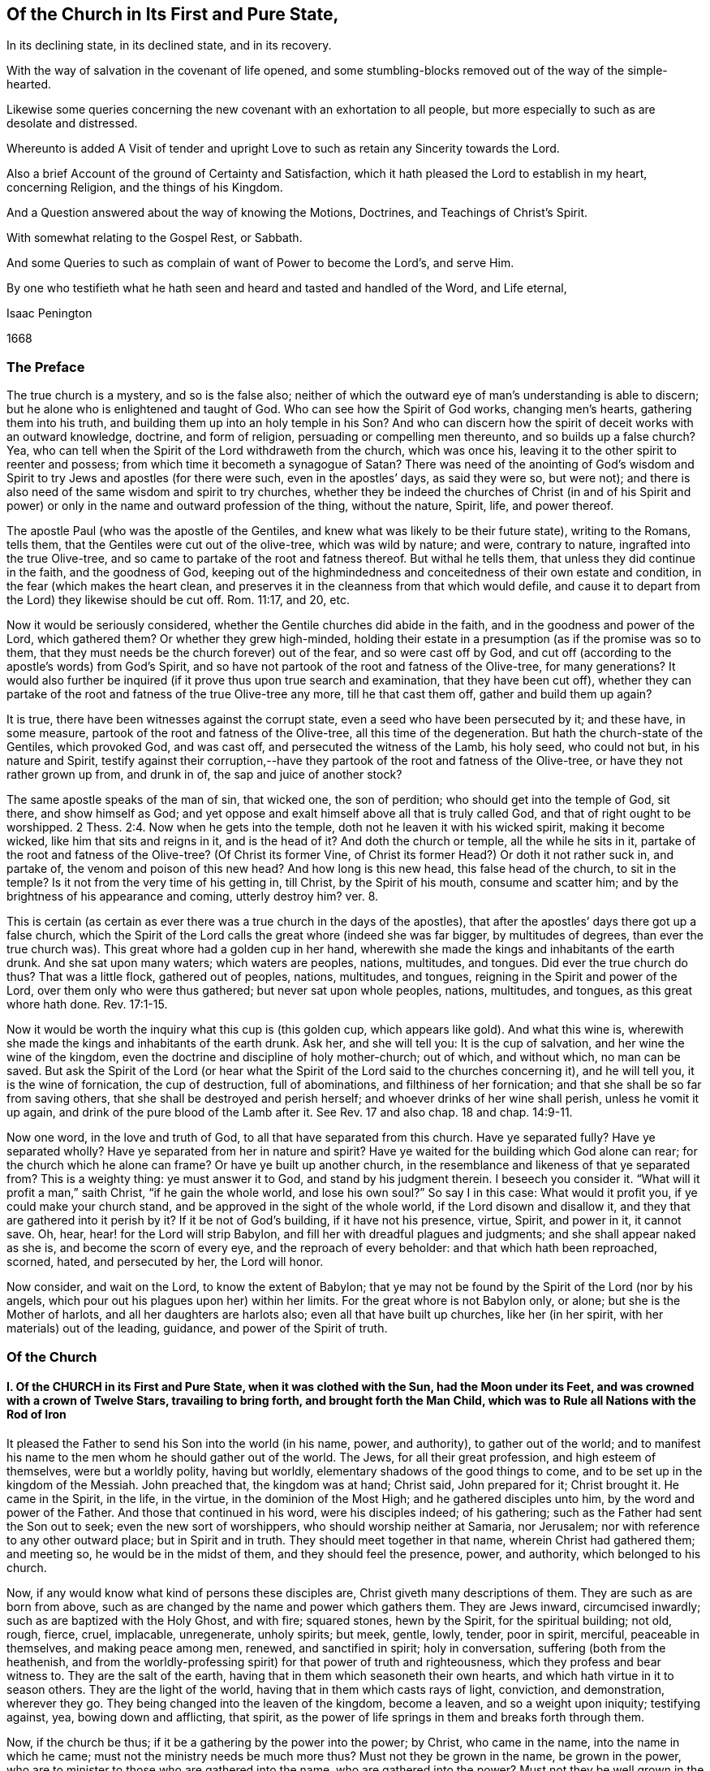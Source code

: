 == Of the Church in Its First and Pure State,

[.heading-continuation-blurb]
In its declining state, in its declined state, and in its recovery.

[.heading-continuation-blurb]
With the way of salvation in the covenant of life opened,
and some stumbling-blocks removed out of the way of the simple-hearted.

[.heading-continuation-blurb]
Likewise some queries concerning the new covenant with an exhortation to all people,
but more especially to such as are desolate and distressed.

[.heading-continuation-blurb]
Whereunto is added A Visit of tender and upright
Love to such as retain any Sincerity towards the Lord.

[.heading-continuation-blurb]
Also a brief Account of the ground of Certainty and Satisfaction,
which it hath pleased the Lord to establish in my heart,
concerning Religion, and the things of his Kingdom.

[.heading-continuation-blurb]
And a Question answered about the way of knowing the Motions,
Doctrines, and Teachings of Christ`'s Spirit.

[.heading-continuation-blurb]
With somewhat relating to the Gospel Rest, or Sabbath.

[.heading-continuation-blurb]
And some Queries to such as complain of want of Power to become the Lord`'s, and serve Him.

[.heading-continuation-blurb]
By one who testifieth what he hath seen and heard
and tasted and handled of the Word, and Life eternal,

[.section-author]
Isaac Penington

[.section-date]
1668

=== The Preface

The true church is a mystery, and so is the false also;
neither of which the outward eye of man`'s understanding is able to discern;
but he alone who is enlightened and taught of God.
Who can see how the Spirit of God works, changing men`'s hearts,
gathering them into his truth, and building them up into an holy temple in his Son?
And who can discern how the spirit of deceit works with an outward knowledge, doctrine,
and form of religion, persuading or compelling men thereunto,
and so builds up a false church?
Yea, who can tell when the Spirit of the Lord withdraweth from the church,
which was once his, leaving it to the other spirit to reenter and possess;
from which time it becometh a synagogue of Satan?
There was need of the anointing of God`'s wisdom and Spirit
to try Jews and apostles (for there were such,
even in the apostles`' days, as said they were so, but were not);
and there is also need of the same wisdom and spirit to try churches,
whether they be indeed the churches of Christ (in and of his Spirit
and power) or only in the name and outward profession of the thing,
without the nature, Spirit, life, and power thereof.

The apostle Paul (who was the apostle of the Gentiles,
and knew what was likely to be their future state), writing to the Romans, tells them,
that the Gentiles were cut out of the olive-tree, which was wild by nature; and were,
contrary to nature, ingrafted into the true Olive-tree,
and so came to partake of the root and fatness thereof.
But withal he tells them, that unless they did continue in the faith,
and the goodness of God,
keeping out of the highmindedness and conceitedness of their own estate and condition,
in the fear (which makes the heart clean,
and preserves it in the cleanness from that which would defile,
and cause it to depart from the Lord) they likewise should be cut off.
Rom. 11:17, and 20, etc.

Now it would be seriously considered,
whether the Gentile churches did abide in the faith,
and in the goodness and power of the Lord, which gathered them?
Or whether they grew high-minded,
holding their estate in a presumption (as if the promise was so to them,
that they must needs be the church forever) out of the fear,
and so were cast off by God,
and cut off (according to the apostle`'s words) from God`'s Spirit,
and so have not partook of the root and fatness of the Olive-tree, for many generations?
It would also further be inquired (if it prove thus upon true search and examination,
that they have been cut off),
whether they can partake of the root and fatness of the true Olive-tree any more,
till he that cast them off, gather and build them up again?

It is true, there have been witnesses against the corrupt state,
even a seed who have been persecuted by it; and these have, in some measure,
partook of the root and fatness of the Olive-tree, all this time of the degeneration.
But hath the church-state of the Gentiles, which provoked God, and was cast off,
and persecuted the witness of the Lamb, his holy seed, who could not but,
in his nature and Spirit,
testify against their corruption,--have they partook
of the root and fatness of the Olive-tree,
or have they not rather grown up from, and drunk in of,
the sap and juice of another stock?

The same apostle speaks of the man of sin, that wicked one, the son of perdition;
who should get into the temple of God, sit there, and show himself as God;
and yet oppose and exalt himself above all that is truly called God,
and that of right ought to be worshipped. 2 Thess. 2:4.
Now when he gets into the temple,
doth not he leaven it with his wicked spirit, making it become wicked,
like him that sits and reigns in it, and is the head of it?
And doth the church or temple, all the while he sits in it,
partake of the root and fatness of the Olive-tree?
(Of Christ its former Vine, of Christ its former Head?) Or doth it not rather suck in,
and partake of, the venom and poison of this new head?
And how long is this new head, this false head of the church, to sit in the temple?
Is it not from the very time of his getting in, till Christ, by the Spirit of his mouth,
consume and scatter him; and by the brightness of his appearance and coming,
utterly destroy him?
ver. 8.

This is certain (as certain as ever there was a true church in the days of the apostles),
that after the apostles`' days there got up a false church,
which the Spirit of the Lord calls the great whore (indeed she was far bigger,
by multitudes of degrees, than ever the true church was).
This great whore had a golden cup in her hand,
wherewith she made the kings and inhabitants of the earth drunk.
And she sat upon many waters; which waters are peoples, nations, multitudes, and tongues.
Did ever the true church do thus?
That was a little flock, gathered out of peoples, nations, multitudes, and tongues,
reigning in the Spirit and power of the Lord, over them only who were thus gathered;
but never sat upon whole peoples, nations, multitudes, and tongues,
as this great whore hath done. Rev. 17:1-15.

Now it would be worth the inquiry what this cup is (this golden cup,
which appears like gold).
And what this wine is, wherewith she made the kings and inhabitants of the earth drunk.
Ask her, and she will tell you: It is the cup of salvation,
and her wine the wine of the kingdom,
even the doctrine and discipline of holy mother-church; out of which, and without which,
no man can be saved.
But ask the Spirit of the Lord (or hear what the Spirit
of the Lord said to the churches concerning it),
and he will tell you, it is the wine of fornication, the cup of destruction,
full of abominations, and filthiness of her fornication;
and that she shall be so far from saving others,
that she shall be destroyed and perish herself;
and whoever drinks of her wine shall perish, unless he vomit it up again,
and drink of the pure blood of the Lamb after it.
See Rev.
17 and also chap.
18 and chap.
14:9-11.

Now one word, in the love and truth of God, to all that have separated from this church.
Have ye separated fully?
Have ye separated wholly?
Have ye separated from her in nature and spirit?
Have ye waited for the building which God alone can rear;
for the church which he alone can frame?
Or have ye built up another church,
in the resemblance and likeness of that ye separated from?
This is a weighty thing: ye must answer it to God, and stand by his judgment therein.
I beseech you consider it.
"`What will it profit a man,`" saith Christ, "`if he gain the whole world,
and lose his own soul?`" So say I in this case: What would it profit you,
if ye could make your church stand, and be approved in the sight of the whole world,
if the Lord disown and disallow it, and they that are gathered into it perish by it?
If it be not of God`'s building, if it have not his presence, virtue, Spirit,
and power in it, it cannot save.
Oh, hear, hear! for the Lord will strip Babylon,
and fill her with dreadful plagues and judgments; and she shall appear naked as she is,
and become the scorn of every eye, and the reproach of every beholder:
and that which hath been reproached, scorned, hated, and persecuted by her,
the Lord will honor.

Now consider, and wait on the Lord, to know the extent of Babylon;
that ye may not be found by the Spirit of the Lord (nor by his angels,
which pour out his plagues upon her) within her limits.
For the great whore is not Babylon only, or alone; but she is the Mother of harlots,
and all her daughters are harlots also; even all that have built up churches,
like her (in her spirit, with her materials) out of the leading, guidance,
and power of the Spirit of truth.

=== Of the Church

==== I. Of the CHURCH in its First and Pure State, when it was clothed with the Sun, had the Moon under its Feet, and was crowned with a crown of Twelve Stars, travailing to bring forth, and brought forth the Man Child, which was to Rule all Nations with the Rod of Iron

It pleased the Father to send his Son into the world (in his name, power, and authority),
to gather out of the world;
and to manifest his name to the men whom he should gather out of the world.
The Jews, for all their great profession, and high esteem of themselves,
were but a worldly polity, having but worldly,
elementary shadows of the good things to come,
and to be set up in the kingdom of the Messiah.
John preached that, the kingdom was at hand; Christ said, John prepared for it;
Christ brought it.
He came in the Spirit, in the life, in the virtue, in the dominion of the Most High;
and he gathered disciples unto him, by the word and power of the Father.
And those that continued in his word, were his disciples indeed; of his gathering;
such as the Father had sent the Son out to seek; even the new sort of worshippers,
who should worship neither at Samaria, nor Jerusalem;
nor with reference to any other outward place; but in Spirit and in truth.
They should meet together in that name, wherein Christ had gathered them; and meeting so,
he would be in the midst of them, and they should feel the presence, power,
and authority, which belonged to his church.

Now, if any would know what kind of persons these disciples are,
Christ giveth many descriptions of them.
They are such as are born from above,
such as are changed by the name and power which gathers them.
They are Jews inward, circumcised inwardly; such as are baptized with the Holy Ghost,
and with fire; squared stones, hewn by the Spirit, for the spiritual building; not old,
rough, fierce, cruel, implacable, unregenerate, unholy spirits; but meek, gentle, lowly,
tender, poor in spirit, merciful, peaceable in themselves, and making peace among men,
renewed, and sanctified in spirit; holy in conversation,
suffering (both from the heathenish,
and from the worldly-professing spirit) for that power of truth and righteousness,
which they profess and bear witness to.
They are the salt of the earth, having that in them which seasoneth their own hearts,
and which hath virtue in it to season others.
They are the light of the world, having that in them which casts rays of light,
conviction, and demonstration, wherever they go.
They being changed into the leaven of the kingdom, become a leaven,
and so a weight upon iniquity; testifying against, yea, bowing down and afflicting,
that spirit, as the power of life springs in them and breaks forth through them.

Now, if the church be thus; if it be a gathering by the power into the power; by Christ,
who came in the name, into the name in which he came;
must not the ministry needs be much more thus?
Must not they be grown in the name, be grown in the power,
who are to minister to those who are gathered into the name,
who are gathered into the power?
Must not they be well grown in the Spirit, if they be able ministers of the Spirit?
Did not Christ, when he sent out his disciples to preach in his name,
give them of his Spirit and power?
And afterwards, when he was to go away, and they to succeed him,
what were they to succeed him in?
Were they not to succeed him in his Spirit and power?
And did not he bid them wait for it, and receive it,
before they went forth to preach and set up his kingdom?
And was it not by this the church was gathered?
And can the church be preserved by any thing beneath this?
Yea, falling short of this, is it not in a degenerated and fallen estate?

After that those who had been gathered in the name, had waited as Christ directed them,
for the holy Spirit and power, and after it had fallen upon them, then the glory began,
then the ministry shined,
then the church (or people gathered in the Spirit and power) shined;
then great life was in them all, then great grace and holiness was upon them all;
then faith (which springs from the Spirit and power) was fresh, then love abounded;
then they minded not earthly things, but the kingdom, the life, the glory,
which was come upon them in power; then Satan`'s kingdom fell down like lightning,
and they went on (in and with the Spirit which led them) conquering the Jewish professors,
and the heathenish worshippers also;
none being able to resist the power and Spirit wherein they spake and ministered.
Read the scriptures of the New Testament,
and wait on God for the opening of the true eye in you,
and these things will be manifest and plain to you therein; for the sweetness, freshness,
preciousness, and beauty of that state, may abundantly be read there,
by those whose eyes the Lord opens.
To instance in some places.

Peter writes two general epistles,
in one whereof he speaks of their having received like precious faith with them, 2 Pet. 1:1.
and in the other,
that they did rejoice with joy unspeakable and full of glory. 1 Pet. 1:8.
Yea, he speaks also of their being as lively stones,
built up a spiritual house, a holy priesthood (mark;
all God`'s people who are gathered into the name, who are of the faith,
who are in the life and power, are priests unto him), to offer up spiritual sacrifices,
acceptable to God by Jesus Christ. 1 Pet. 2:5.
Now, was it a small thing to be a priest under the law,
to offer up the outward sacrifices thereof?
What is it then to be a priest in the Holy Spirit and power of life?

John also writes a general epistle,
wherein he divides Christians into three estates,--children, young men,
fathers,--speaking great things and glorious of them all.
He said, "`The darkness is past, and the true light now shineth,`" Paul had said,
The night is far spent, and the day is at hand; but he said, the night is past,
and the day is come. 1 John 2:8.
And he writes to all,--children, young men,
fathers,--as being passed from the darkness, and in the light of the day.
The little children had had their sins forgiven them for his name`'s sake,
and had known the Father.
ver. 12-13. The young men were strong, and the word of God did abide in them,
and they had overcome the wicked one.
ver. 14. The fathers knew him that was from the beginning, ver. 13-14. and knowing that,
they knew enough; for that was it which appeared to save,
and that was it which was to be preached, even that which was from the beginning,
the light which was with God, the light which was in God, the light which was God,
in which is no darkness at all.
chap.
1:1,5. Yea, the little children had an unction from the Holy One,
and they knew all things; and John wrote not unto them as not knowing the truth,
but because they knew it, chap.
2:18-21. Yea, they had received the anointing, and it did abide in them,
and they needed not that any man should teach them,
but as the same anointing taught them of all things; and it so taught them,
as that no seducer nor antichristian deceiver could impose or prevail upon them,
they keeping to it.
ver. 18, 26-27. What a glorious state was here,
when the little children were thus advanced in the strength and power of life!
Sure that promise was now made good indeed,
"`Ye shall be all taught of God,`" when the little children were thus taught.
Yea, and they were taught to abide in him, so as they might not sin; for how could they,
the anointing abiding in them, and teaching them of all things,
and they being in subjection thereto;
for that preserves out of sin the vessel in whom it dwells and reigns.
Sin is a transgression of the law; but they that are in the anointing,
taught by the anointing, subject to the anointing,
are far above the righteousness of the law, even in the righteousness of the Son;
the righteousness of whose nature is far above the
righteousness which the law requires of man`'s nature.
And let men talk and imagine what they will,
the sinner is not in the redemption and power of righteousness which is by Jesus Christ.
For that which is born of God doth not commit sin,
but the seed remaineth in him which is born of God,
preserving him from the nature and spirit of the devil,
and from the works which flow from that nature and spirit, chap.
3:4, etc.
Yea, they might so walk as that their hearts should not condemn them;
but that they might have confidence towards God.
ver. 20-21. And as Christ said to the Father, "`Father,
thou always hearest me;`" so could they say, "`Whatsoever we ask, we receive of him,
because we keep his commandments,
and do those things that are pleasing in his sight,`" ver. 22. even as Christ had said,
"`He that sent me is with me,`" etc.,
"`for I do always those things that please him.`" John 8:29. Yea, these little children,
having received the anointing, were able to try spirits,
and had tried and overcome them (notwithstanding
the subtlety and strength of all their deceits),
because that light, life, Spirit, and power which dwelt within them,
was greater than that which was in the world.
chap.
4:1,4. And can the less overcome the greater, the greater keeping to its strength?
Nay, nay: these that are of the love, and dwell in the love, are,
by the power and virtue of the love,
kept out of all the snares and devices of the enmity;
for the enmity cannot enter the love, nor the soul that abides in the love;
but only him that departs out of it.
Here is a munition of rocks, here is safety indeed; let him that hath an ear hear,
and let him that hath a spiritual eye read and consider.
What should be said more of them?
They were in the love which keeps the commandments,
of the birth to which the victory is given, and in the faith which gives the victory.
chap.
5:3-4. Yea, did they not so keep themselves, as that the wicked one could not touch them?
ver. 18. How could he, when they had overcome him, and abode in that which overcame him?
Satan falls like a flash of lightning before the power of truth, before the living faith;
the faith which is from and stands in the power.
And if the devil would fly from those that resisted him,
how much more would he fly from those that had overcome him,
and stood armed with that armor which is painful and dreadful to him!

Again, the apostle that writeth to the Hebrews,
speaketh of their work and labor of love (which advanceth
the soul apace towards the kingdom),
and of their patient enduring the trials, persecutions, afflictions, and crosses,
through which perfection is attained. James 1:4.
Heb. 6:10. and chap.
10:32-33. Yea, he speaketh expressly concerning them, that they were come to Mount Zion,
and to the city of the living God, the heavenly Jerusalem,
and to an innumerable company of angels;
to the general assembly and church of the first-born which are written in heaven,
and to God the Judge of all, and to the spirits of just men made perfect,
and to Jesus the Mediator of the new covenant, and to the blood of sprinkling, chap.
12:22-24. and that they had received, or were receiving,
a kingdom which could not be moved.
ver. 28.

There is another place in my heart to mention, which speaks great glory and a high state,
in the sense of my spirit, attributing glory and dominion to Christ for his loving them,
and washing them from their sins in his own blood,
and making them kings and priests unto God and his Father. Rev. 1:5-6.
What is he who is both a king and priest to God?
Surely he is washed, surely he is clothed with the priest`'s raiment,
surely he is in the dominion and purity of life,
who reigns and offers up therein holy sacrifices to the Father.

Thus far have instances been given in reference to the general state.
Now it is also in my heart to give some instances in particular churches,
wherein testimony is given to the freshness of life in them,
and of their precious state therein.

First, I shall instance in that church at Jerusalem:
in what a beauteous glory and lustre did they spring forth!
Acts 2:41, to the end.
Consider the place well, and tell me,
if this was not the beginning of the spiritual and heavenly Jerusalem;
if the glory of it did not descend upon his new-gathered people and converts?
So likewise see chap.
4:31, etc.

The church at Rome, the apostle Paul says, were beloved of God;
and that their faith was spoken of throughout the whole world. Rom. 1:7-8.
Now what a glorious precious state was this!
For by faith is water drawn out of the wells of salvation: and how much might they draw,
who abounded in faith!
True faith springs from the power of life,
and it brings the power of life into the soul in which it springs,
according to the degree and growth of it.
He that is beloved of God, and abounds in faith towards him, what glory, what life,
what virtue, what power can he want?

The same apostle, writing to the church at Philippi, saith, he did thank God,
upon every remembrance of them: making request for them with joy always,
in every prayer of his for them all,
for their fellowship in the gospel (which is power and life to
them that have fellowship therein) from the first day until now. Phil. 1:3-5.
And he calls them dearly beloved and longed for, his joy and crown.
chap.
4:1.

So writing to the saints and faithful brethren at Colossus,
he gives thanks for their faith, and their love to all the saints, chap.
1:3-4. And saith further concerning them,
that the word of the truth of the gospel had brought forth fruit in them,
since the day they heard and knew the grace of God, in truth.
ver. 5-6. To what then were they grown?
Surely very far into the mystery of life in Christ;
in whom they had been circumcised and baptized, and were complete, abiding in him,
and drinking in of the life, virtue, and power which floweth from him.

Likewise he writes to the church of the Thessalonians, as being in God the Father,
and in the Lord Jesus Christ. 1 Thess. 1:1.
Ah! how excellent and glorious was the state and condition of Christ,
to be in the Father!
How glorious is the state of that church, which is both in Christ and in the Father!
He speaks also of their work of faith, and labor of love, and patience of hope.
ver. 3. Yea, he writes to them again as such. 2 Thess. 1:1.
Surely they did abide in the vine;
they did dwell in the name and power into which they were gathered;
and so did feel the dews from above, and the springs from beneath;
so that their faith did grow exceedingly, and their love abound;
and the apostles did find cause of glorying in them, in the churches of God,
for their patience and faith in all their persecutions and tribulations that they endured.
ver. 3-4.

Writing also to the Ephesians,
he giveth a high expression of the goodness of God to his people in those days,
and of the blessedness of their estate,
in that God had blessed them with all spiritual blessings, in heavenly places in Christ,
chap.
1:3. That is hard to be understood; yet this may be sensibly said:
in the heavenly places in Christ, the spiritual blessings are received;
and they that are raised together with him, and live in and with him,
do also sit with him in the heavenly places in him,
even in the mansions which he hath prepared, and is preparing;
for he raiseth the soul higher and higher, from glory to glory, at his pleasure.
The apostle also saith that they were fellow-citizens with the saints,
and of the household of God; and were built together in Christ, for a habitation of God,
through the Spirit.
chap.
2:19,22.

So the church of Smyrna; Christ owneth her works, and tribulations, and poverty,
and pronounceth her rich. Rev. 2:8.
Christ knoweth how to value things.

And the church of Philadelphia was in a very precious state indeed;
Christ owning her works, and having set before her an open door, which no man could shut;
and promising to make those who made a profession
of the truth (of being Jews) but were not in it,
to come and worship before her feet, and to know that he had loved her;
as also that he would keep her in the hour of temptation,
because she had kept the word of his patience. Rev. 3:8.
etc.
Thus it is manifest that the church in general, and many churches in particular,
was once in a pure, fresh, living, powerful, glorious state.

==== II. Of the Church in its declining and falling Estate

But all the churches were not thus; nor did those who were thus always continue thus:
but there was a declining and falling from this glorious estate by degrees,
even from the light, brightness, purity, and power of the day,
into the darkness and corruption of the night again.

And thus the apostasy came in; to wit, by not keeping to the anointing,
by not abiding in that Spirit, life, and power whereinto they were gathered;
by not keeping singly to the voice of the Shepherd.
For then another ear got up in them, and that itched after new and strange things;
not being contented with the simplicity of truth which is in Christ,
with the plain heavenly bread.
For truth is a naked simple thing to look at; not answering man`'s wisdom at first,
nor ever afterwards: but in the cross to that, its power is felt, and its beauty seen.
But if the wisdom of man get up from under the cross,
if it be not still kept down by that, it will presently be judging the wisdom of God,
and the plain way of truth, foolishness, and be listening after somewhat else.

Thus the church of Corinth, who did abound in spiritual gifts, yet were apt to run out,
and be lifted up above their measures, and think they reigned as kings,
without (if not beyond) the apostles;
and so came into danger of hearkening to false spirits and ministers of unrighteousness.
1 Cor. 4:8, etc. 2 Cor. 10:11.

And the churches of Galatia, which began well, and very zealously,
even so as they could have plucked out their eyes for Paul`'s sake;
yet were afterwards so far bewitched and prevailed upon,
that the apostle professed he stood in doubt of them,
and was afraid lest he had bestowed upon them labor in vain. Gal. 4:11,20.

When the enemy could not prevail in open battle, by manifest afflictions, oppositions,
persecutions, etc., then he tries by deceit, getting into the form,
to see what he can do there, how he can please and satisfy men therewith,
and so work them from that power which redeems.
And those that do not eye the power, keep to the power, walk in the power,
and judge by the power, to be sure he catcheth this way.
"`The false prophets,`" saith Christ,
"`which come in sheep`'s clothing,`" (with the good words, as ministers of Righteousness;
but not with the living,
powerful fruits of righteousness) come with so subtle an appearance, as,
if it were possible, they would deceive the very elect:
but God keepeth that eye in his elect open, which cannot be deceived; but all else are.
They that depart from the power, they that err from the faith,
they that are in the highmindedness and conceitedness,
out of the fear,--they easily hearken to seducing spirits, and drink of their poison.
And Peter plainly foresaw that these would be many. 2 Pet. 2:1-2.

See also what complaint Paul makes to Timothy,
about the declining of many from the truth;
he exhorts him to "`keep faith and a good conscience; which some having put away,
concerning faith have made shipwreck;
of whom is Hymeneus and Alexander.`" 1 Tim. 1:19-20.

Again, he speaks of some that were "`already turned aside after Satan.`" chap.
5:15. And of some that had "`erred from the faith,
and pierced themselves through with many sorrows.`" chap.
6:10. Again:
"`All they which are in Asia be turned away from me.`" 2 Tim. 1:15.
Likewise he speaks of some,
who "`would increase unto more ungodliness,`" and whose
word "`will eat as doth a canker,`" chap.
2:16-17. and that "`evil men and seducers shall wax worse and worse,
deceiving and being deceived.`" chap.
3:13. Yea, "`the time will come,`" saith he,
"`when they will not endure sound doctrine.`" chap.
4:3. "`Demas hath forsaken me,
having loved the present world.`" ver. 10. "`Alexander the coppersmith did me much evil:
the Lord reward him according to his works.`" ver. 14. "`At my first answer,
no man stood with me, but all men forsook me.`" ver. 16. Surely love was grown very cold,
iniquity likely to abound, and the apostasy from the truth to increase.

And among the churches of Asia, how many of them were warping!
Ephesus, though she had much good remaining in her, yet she had left her first love,
and was fallen from her first state and works, Rev. 2:4-5.
Pergamos also had them which held the doctrine of the Nicolaitans,
which thing Christ hated.
ver. 15. Thyatira, she likewise suffered the woman Jezebel,
which called herself a prophetess, to teach and seduce God`'s servants.
ver. 20. (Now, this she ought not to have done, the churches having the Spirit,
the holy anointing, to try spirits and prophets by; yea, to try apostles;
which will faithfully discover which are truly such, and which are not,
as ver. 2). Sardis had a name that she lived, but was generally dead;
there being but a few names left in Sardis which had not defiled their garments.
chap.
3:1,4. Laodicea was lukewarm; neither cold nor hot; in the profession,
in the form and appearance of truth; but without zeal, without life, without power.
ver. 15. Now being in this state (having the form and appearance of all),
she judged herself rich, and increased with goods, and to have need of nothing.
ver. 17. This indeed is a pleasant state in man`'s eye, but very loathsome to God,
ver. 16. This church seemed to have all, but indeed had lost all, and wanted the gold,
the raiment and the eye-salve; and so was wretched, miserable, poor, blind, and naked.
ver. 17-18.

In this declining state some fell from the doctrine of truth,
giving heed to seducing spirits, and doctrines of devils. 1 Tim. 4:1.
Some from the fellowship and worship;
it being the manner of some to forsake the assembling themselves together,
Heb. 10:25, which the church, when first gathered, was very diligent in. Acts 2:42,46.
Some held the form of knowledge and profession,
but fell from the life and power. 2 Tim. 3:5.
Yea, many ways did the wolfish,
false spirits drive and scatter from the flock,
as they could get entrance into men`'s minds.

[.discourse-part]
Objection.
But how could the church decline thus in the apostles`' days;
the Spirit of God being so powerful in the apostles,
and being also so generally then bestowed upon believers?
as Gal. 4:6.

[.discourse-part]
Answer.
It is true, they had great advantages of standing,
by reason of the presence and power of the spirit with them.
But yet withal, the Spirit of the Lord is tender, jealous,
and might be grieved and provoked by neglects (his warnings being slighted,
and his motions quenched), and so might draw back from such,
as either received not the truth in the love of it, or grew cold and careless afterwards;
and then the spirit of darkness and deceit thereby had advantage to blind them,
gain upon them, and enter into that part of them,
which the Spirit of the Lord had before recovered and possessed.
Now, the enemy, having got entrance, prevails and captivates more and more,
unless the Lord, in tender love and mercy, visit it again,
lifting up a standard for the soul,
and so drawing it back by degrees into his light and power again.

Besides, it is easy to decline (easy for any soul, easy for any church);
but there is need of much care, fear, faith, obedience, watchfulness to the Lord,
and against the enemy, etc., to preserve and keep the estate of a heart,
or the estate of a church, chaste and pure.
"`Ye are kept by the power of God,
through faith unto salvation.`" Can any thing preserve a soul or church, but God`'s power?
And doth God preserve any soul or church, but in the way he hath appointed?
A church is like a garden, needs digging, dressing, watering, sun-shine,
to cause it to thrive and flourish.
Do not weeds easily spring up in a garden?
yea, ranker weeds than in common ground; which spread apace and over-run it faster,
if it be not looked to and kept by the gardener?
Read the figure, and understand.
Are not spiritual weeds as corrupt and spreading as the outward?
Are they not like leaven; have they not a poisonous, infecting nature in them?
"`Know ye not,`" saith the apostle,
"`that a little leaven leaveneth the whole lump?`" 1 Cor.
5:6. If but one root of bitterness spring up in a church,
it may defile many, and trouble the whole. Heb. 12:15.
And as one corrupted person, so also one corrupted church,
may infect and poison many more.
Yea, was it not thus in the apostasy?
When it once got head, did it not break in and overflow apace?

==== III. Of the Declined and Fallen State of the Church

When antichrist (or that spirit which wrought against that spiritual appearance of Christ,
and power of his truth) was revealed, and got into the temple,
appearing and being acknowledged there as God, then, without controversy,
was the declined state.
He had been a long while working under-ground by his agents and ministers,
appearing as ministers of righteousness, in a form thereof, out of and against the power;
but the power (in the true apostles and ministers) stood in his way,
and wrought against him, so as he could not for a long time get up.
Yet he prevailed more and more in the corrupt part in men,
till at length he drew many of the very stars from heaven after him;
and then fighting an open battle, gets rid of the true church,
vomits out a flood after her, as if she were an harlot,
and not worthy the name of Christ`'s spouse, and so gets into the temple,
and is owned there (as Christ) in the stead of Christ.

[.discourse-part]
Objection.
Will any man own antichrist, worship antichrist,
and acknowledge antichrist (instead of Christ) to be God.

[.discourse-part]
Answer.
Read 2 Thess. 2:4. and see if it be not so.
See if he do not get into the temple,
and sit ruling and governing in the temple (that which was once so,
and ought still to be so),
till the very coming and appearing of Christ in his Spirit and brightness.
ver. 8.

[.discourse-part]
Question.
But how could this possibly ever be, or how can it be?

[.discourse-part]
Answer.
He doth not directly get up, nor show himself directly as he is;
but in a mystery of deceit.
He doth not appear as antichrist, crying up all manner of filthiness, abomination,
and contrariety to Christ, in direct words, but as Christ, preaching righteousness,
crying up scriptures, ordinances, church-ministry, holiness, etc.
Yet, for all these words, and fair pretences, he is not the true spirit, but the false,
the antichristian; and those that receive him, or bow to him in any of these,
they bow not to Christ, but to him.
He hath a mark, he hath a name, he hath a worship, he hath a church, he hath a ministry,
he hath laws and ordinances of worship; which whosoever receives,
worships not the Lord Jesus Christ, but that spirit which, under a disguise,
thus appeareth, which hath horns as it were of a lamb, or like a lamb;
but not the Lamb`'s horns, nor the Lamb`'s nature, nor the Lamb`'s Spirit,
nor the Lamb`'s meekness; but the old nature of the dragon,
who gives him both subtlety and power.

Now mark: when Christ brought forth his church, it was a pure, holy, spiritual building,
built up of renewed spirits; such as were new-born, such as were washed,
such as were sanctified, such as were justified in the name of the Lord Jesus,
and by the Spirit of our God.
Christ`'s church was Zion, even the holy seed, built upon the holy hill of God,
into a holy city or temple.
But antichrist`'s church is Babylon, which hath the wisdom and order of man in it,
such as man`'s eye judgeth right, but is foolishness and confusion in the eye of God.
Now, the Lord hath most terrible plagues to pour out upon this antichrist,
and upon his Babylon; yea, upon every one that hath his mark or name,
or that which amounts to his name, though it be not directly so called.
Therefore, oh, fear the Lord God! and ye that love the peace of your souls,
pray to be delivered from that which his wrath is to;
for the dregs of the cup of trembling are to be poured
out on antichrist inward and outward,
and on Babylon inward and outward.
Let him that readeth understand the tender warnings,
which are given forth in the tender nature and Spirit of the Lord;
for the day of mercy spreads apace, and the night of anguish and tribulation hastens.

The true church of Christ was gathered by his Spirit into his name and power,
and was a spiritual building, or building of spirits therein;
wherein the Spirit of the Lord was as present spiritually,
as ever he appeared in the outward temple or ark outwardly.
And the ministers of the New Testament were made by the Spirit,
and sent forth by the Spirit, and in the power.
"`Stephen,`" though but a deacon, "`was full of faith,
and of the Holy Ghost;`" and if any man taught in the church,
he was to "`speak as an oracle of God.`" Flesh is to be silent there,
and only the Spirit`'s voice to be heard in the spiritual building.
But now, in the apostasy, the ministers there, are as wells without water,
clouds without rain, who have only the show of the thing after the flesh,
but not the truth of the thing after the Spirit; and so being not in the thing,
nor in the Spirit, they despise the dominion,
and speak evil of the dignities which are of the Spirit,
and for advantage`' sake cry up the dominions and dignities which are of the earth.

In the apostles`' days, the ministers of the church were not of man,
nor set over the flock by man; but made by God,
and set over the flock as overseers by him. Acts 20:28.
For the same Lord who gave apostles, prophets, and evangelists,
gave also pastors and teachers. Eph. 4:11.
And though the hands of the presbytery
were laid on those that were made ministers;
yet that was not done suddenly, or lightly, but by a guidance of God`'s Spirit;
and there went a gift and power of the Spirit along with it,
according as Paul said to Timothy: "`Neglect not the gift that is in thee,
which was given thee by prophecy,
with the laying on of the hands of the presbytery.`" 1 Tim. 4:14. But now,
in the declined, fallen estate, there is no such thing; but an empty form,
a form of worship, a form of godliness, a form of ministry, a form of doctrine,
a form of discipline; without the life, without the Spirit, without the power,
from which the true form came, and whereby alone it could be preserved.

This declined state hath been a very sink of iniquity,
wherein the Christian love hath not only grown cold, but hath been quite dead,
and plucked up by the very roots; yea,
wherein all that filthiness which was sprouting forth and
getting up in the declining state hath reigned in power,
defiling the very name of Christianity, oppressing the good seed,
and corrupting the earth.
Read 2 Tim. 3:2, etc.,
and see what a generation of Christian professors were to
grow up (and did grow up) in the time of the apostasy.

==== IV. Of the State of the Church in Its Recovery; or What State the Church Shall Be in after It Is Recovered out of the Apostasy.

The state of the church after the apostasy,
is to be like the state it was in before the apostasy, for purity, power, brightness,
and glory, etc.; yea, shall it not be more glorious,
after its coming through all this darkness, and shining over it, than it was before?
The New Jerusalem is to come down from God out of heaven;
the bride is to be clothed and adorned as the Lamb`'s wife,
meet for the delight of her husband.
The power and Spirit of the Lord, which cleanseth away all this rubbish,
will make his truth shine, his church shine, his suffering lambs,
that come out of the great tribulation, shine more than ever before.
The Lord God Omnipotent will take his great power unto him to reign,
and will reign according to his power in the hearts of his children, and over the earth.
He will break that which stands in his way with a rod of iron;
and he will embrace and exalt that which boweth to and kisseth the sceptre of his Son,
who is to appear upon the holy hill of Zion: and the law is to go forth out of Zion,
and the word of the Lord from Jerusalem;
the power whereof shall break down the power of iniquity,
and bring up the suffering seed into the dominion and glory of life.

In this restored state antichrist shall be worshipped no more, nor the beast,
nor the dragon, who gave his power to the beast;
but the Lord God shall be worshipped and magnified over all.
It shall be said no more, Who can make war with the beast?
after the Lamb hath overcome him; but, Who is like to thee, O Lord,
O King of saints! who hast taken to thee thy great power, and hast reigned,
and dost reign; who hast brought down this lofty city,
and trod it under the feet of the poor, and made the steps of the needy to pass over it;
who hast made it an heap, (the city fenced by all the might, wisdom, and power of man),
a ruinous heap, a place no more for thy dear children to be captived in and oppressed;
but a habitation of dragons,
and a cage of every unclean and noisome bird forever?--Who shall not fear thee, O Lord,
and glorify thy name?
For thou only art holy; for all nations shall come and worship before thee;
for thy judgments are made manifest. Rev. 15:4.
Thou hast judged down Babylon, which was exalted; thou hast pitied Zion,
which lay in the dust for many ages and generations,
and hast raised up thine holy building again,
and wilt give to thy children to be clothed,
and to walk before thee in pure white linen (which is the
righteous nature and Spirit of thy son) forevermore;
and the darkness shall never come over them again, but the beast, dragon,
and false prophet shall be cast into, and bound down in, the lake;
and the springs of life shall open, and whosoever will may come freely,
and drink of the water of life.
And the people in heaven shall say, "`Hallelujah! salvation, and glory, and honor,
and power unto the Lord our God.`"

And the voice of great multitudes, and the voice of many waters,
and the voice of mighty thunders, shall say, "`Hallelujah!`" and shall be glad,
and rejoice, and shall give honor to the Lord, for the bride`'s marriage with the Lamb,
and for her rich adorning for her bridegroom.
Yea, the earth shall rejoice, and the multitudes of the isles be glad.
Why so?
Because the Lord reigns, who is tender even of the earth,
and hates the oppressing not only of his seed, but also of his creatures:
for he will reign and judge in righteousness, and tenderness,
and much mercy to all that is of him; and none shall feel his judgment and severity,
but that which is contrary to him, and joineth to his enemy.
For the Lord will make war with that spirit, which is contrary to his life and nature,
forever and ever.
And he that joineth to that spirit, shall find woe, misery,
and tribulation (tribulation and anguish shall light
upon every soul that continues in the evil doing);
but he that comes from under that spirit by the leadings of God`'s Spirit,
bowing to and kissing the Son, shall taste of the Father`'s love to the Son,
and partake of the mercy, peace, and reconciliation which is treasured up in him.
Amen.

[.old-style]
=== The Way of Salvation in the Covenant of Life Opened / And Some Stumbling-blocks Removed out of the Way of the Simple-hearted

There are many whom the Lord hath raised up,
in this day of the manifestation of his power, and of his everlasting love,
to bear witness to his truth; among whom I also (who was an outcast,
and miserable beyond expression) have obtained mercy to partake of the virtue, life,
and power of his precious truth, which redeems from the bondage of sin and iniquity;
and am also many times moved by the Lord to testify
of that which he hath made known unto me,
and given me to experience.

This brief touch sprang in me by way of preface.
Now to the thing itself.

The Father, in whom is the whole virtue and power of redemption,
sent his Son to gather the scattered and lost sheep of the house of Israel;
and not only so, but he gave him also for a light to the Gentiles,
that he might be his salvation to the ends of the earth; and sending him,
he sent his Spirit and power with him:
for that which is begotten by the Father is not able to do the work,
unless anointed and assisted by the Father: therefore the Father,
who sent him to preach the gospel, anointed him, and filled him with his Spirit,
that he might preach the gospel according to that scripture, Isa. 61:1-3:
"`The Spirit of the Lord God is upon me,
because the Lord hath anointed me to preach good tidings to the meek;
he hath sent me to bind up the brokenhearted, to proclaim liberty to the captives,
and the opening the prison to them that are bound;
to proclaim the acceptable year of our Lord, and to comfort all that mourn,`" etc.

[.discourse-part]
Question.
But how came these meek, these brokenhearted, these captives, these bound in prison,
these mourners,
to meet with the redemption and blessings which he is anointed to preach to them?
Or which way do they come to receive and partake of them from him?

[.discourse-part]
Answer.
In faith.
This all his outward healings did signify, being thus dispensed.
("`If thou wilt believe, thou shalt see the glory of God.
Thy faith hath made thee whole.
O woman! great is thy faith! be it unto thee according to thy faith.`") And thus
all his inward healings are bestowed upon and received by the soul;
to wit, in the faith.

[.discourse-part]
Question.
But how came they to have faith?
Or how cometh any man to have faith in the redeeming power?

[.discourse-part]
Answer.
It is bestowed upon them by God, in the sense which is from him.
His Word goeth forth from his mouth; there is a witness of him in the heart,
towards which it reacheth.
Now, it reaching to the witness, immediately it brings into a sense,
and in that sense begets faith;
and being mixed with this faith (which is of its own begetting) in them that hear it,
begins the work of life and redemption in that heart where it is not yet begun,
or carries it on in that heart wherein it is already begun.
Thus faith hath a work,
a work from the beginning of the heart`'s turning to God even to the end;
which he that abides in the faith till the end, finds accomplished.

[.discourse-part]
Objection.
But this faith is bestowed on some few whom God hath elected, not on all men.

[.discourse-part]
Answer.
God hath sent his gospel to be preached to every creature,
and his Word is able to reach the witness, and work sense in every creature;
and in whomsoever there is a sense wrought, they listening to God in that sense,
he works faith in them; and waiting on the Word, hearkening of the Word,
and staying their minds there through on the Lord, he will speak peace to them,
and keep them in peace,
daily removing them more and more out of the reach
and power of that which troubleth them.

[.discourse-part]
Question.
Doth the new covenant lay all upon God, and require nothing of the creature?
Or is there something required by God of the creature,
in and by virtue of the new covenant?

[.discourse-part]
Answer.
Consider well;
Doth not God require of the creature in the new covenant what he gives in the new covenant?
Doth he not require the faith, and the exercising of that faith,
which he himself works and gives in the sense,
from the power and demonstration of his truth, to the soul?
The new covenant requires more of the creature than ever the old did;
but it requires them not of the creatures as weak in the fall,
but as taught (strengthened and enabled) to walk with God in and by virtue of the covenant.
Yea, all manner of holiness, and righteousness of heart, life,
and conversation is required in and by the new covenant:
for as the Lord works out of all therein in the creature,
so the creature works out all thereby in the Lord, according to that known scripture,
"`work out your own salvation with fear and trembling: for it is God which worketh in you,
both to will and to do of his good pleasure.`" And as the
creature is able to do nothing that is good of itself;
so being grown up into the life and ability, which is of God,
it is able to do all things through Christ that strengtheneth it.

[.discourse-part]
Question.
But why is it said that Christ was anointed to preach the gospel to the poor, the meek,
the brokenhearted, the captives, the bound in prison,
the mourners (for want of righteousness, life, and peace)?
Did not God give his Son in love to all?
Was he not made a ransom and propitiation for all?
Yea, was he not anointed to preach the gospel to all?
How then comes it here to be thus limited and restrained to some?

[.discourse-part]
Answer.
It is true, God had a general respect to mankind, in the gift and anointing of his Son:
but yet there are some in a better capacity to receive;
already in the sense of the want of him, and panting and longing after him.
Yea, there are some, who are grievously sick in soul, and deeply wounded in spirit;
the sadness and misery of whose condition cries aloud for the help of the physician.
Now the eye and heart of the Lord is more especially towards these;
and so he bids his prophets be instructing and comforting these,
concerning the salvation, the healing, the oil of gladness, the Messiah to come;
and when he comes, he sends him up and down to seek out these,
to keep company with these, to help and relieve these;
having given him the tongue of the learned, to speak a word in season to these weary,
distressed ones.
These are not like the common, rough, unhewn, knotty, rugged earth;
but like earth prepared for the seed, and so easily and naturally receive it.
The gospel is preached to others at a distance; which, it is true, they may have,
if they will hearken to it, and wait for it,
and part with what must first be parted with;
but they have a great way to travel thither.
But these are near the kingdom; these are near that which opens, and lets in life;
these are quickly reached to, melted, and brought into the sense,
in which with joy they receive the faith; and with the faith the power;
which brings righteousness and salvation to their souls.
Though also the enemy is exceeding busy, to darken, disturb, and bow down these;
that he might still keep them in the doubts, in the fears, in the chains, in the fetters,
in the prison-house, from the liberty and healing which the word of the anointing brings.

Now mind.
God is real towards all; he desires the life and salvation of all;
not the destruction of any one soul that ever he created: it is unnatural to him.
And the way that he holds forth, he stands ready to meet any man in.
Whom is it that he doth not draw?
And who is it that may not come in the drawing?
Is not his word a hammer?
And whom can it not break?
Is it not fire?
And whose corruption can it not burn up?
Is it not water, wine, and blood?
And whom cannot it wash and nourish?
Therefore, let no man think to lay the blame upon God, because of his perishing;
for he will be deceived therein: and God will prove true, who saith,
Man`'s destruction is of himself; and every man a liar, who layeth any blame on him,
for not giving him further assistance with his power.
Neither let him blame God for hardening him; for God hardeneth no man,
but him who first refuseth and grieveth the power
and love which would melt and soften him.
It is true; we are the clay, and God the potter:
and may not the potter make what vessels he will of his clay?
This parable came from the Spirit of the Lord to Israel of old:
but what use did the Lord make of it?
Did he say to them: Do what ye will; some of you I will cast off,
and others of you I will show mercy to; for I have determined so?
Nay, not so: but I have this power over you; therefore do not provoke me.
+++[+++Read Jer.
18.]
Was not God exceeding tender to the outward people, in that outward covenant?
Did he ever give them up to pain and sufferings,
without great provocations on their parts?
"`He doth not afflict willingly, nor grieve the children of men.
Wherefore doth a living man complain; a man for the punishment of his sins?
Let us search and try our ways,
and turn again to the Lord.`" And the Spirit of the
Lord never failed to do what was his part,
towards the turning them from iniquity, towards the Lord, in that covenant.

And when they did believe, consent, and obey, and did eat the good of the land,
was it not pleasant and delightful to him?
And when they provoked him to jealousy, and drew down judgments upon their heads,
was it not irksome and painful to him?
+++[+++Read Duet. 5:29. Isa. 5. Ezek. 20. Jer. 44:4 and chap. 31:20. Isa. 63:7. to ver. 15.]
And will God fail to do his part towards any man for the salvation of his soul,
which is so precious, of so great concern,
and the loss whereof he knoweth to be so invaluable?
No, no; the Spirit of God suffers, in every man upon the face of the earth,
that sins against him;
and is grieved and wounded by their unjust and unrighteous conversations,
from day to day, against the testimony of somewhat of him in them,
which is contrary thereto.
Now this is of a precious nature; and being so despised and rejected by men,
can it be wondered that God doth not proceed to make it more manifest,
and to work more in men by it?
Nay, may it not rather be wondered that God doth continue to manifest it so much?
What man could endure to behold a thing so precious in his
eyes (as this is in God`'s) so continually abused by,
and to suffer so much from, that which is so far beneath it, as God daily doth?
Therefore, if there come a day of reckoning for this,
with all men upon the face of the earth (for who hath not had a talent from God;
even of the pure eternal light in him,
witnessing in his heart and conscience against the darkness?),
there will be no cause of wondering at it.
And is not this light and Spirit (which shines in all men`'s darkness in some measure,
stirring and witnessing against it,
and endeavoring to persuade and draw the mind from it) the very same, in nature and kind,
with the light and Spirit of the Father, which appeared in that person of Christ?
And, if hearkened unto, and followed,
would it not bring into union and fellowship with him,
and into a partaking of the benefit of all he did in that body?
Yea, would not the Spirit reveal whatever is necessary to be known,
to that soul which receives and follows it?
Oh, what hath God done (in his rich and tender mercy towards all) for mankind!
And how clear will he be, when he opens and manifests the righteousness of his judgment!
He will not clear himself after this manner;
that he hath disposed of them to destruction,
according to the power and prerogative of his will;
but that they have run headlong into destruction,
against the light and leadings of his will and power; to which it is natural to save,
but not to destroy.
That is the act which is proper to another nature and spirit, but strange to his.

[.discourse-part]
Objection.
But could not God save any if he would?
Who can resist his will or his power?
Who can stop or resist him in the work of redemption, or destruction?

[.discourse-part]
Answer.
God can so put forth his will and power, as none can resist.
Yea, the will and power of God, which offereth to save, and standeth ready to save,
will bring destruction upon all that so dally with it,
as to neglect and let pass the day of their visitation:
and thus none can resist his will, or his power.
But in the way wherein he appeareth, and hath chosen to work out life and salvation,
Satan, and man`'s corrupt heart and mind,
may and do often resist the will and power of the Lord.
Now, that which resisteth is not of God, but against him;
yet it is the patience of the Lord, to suffer it.
I find drawings in my heart from God, or I durst not open these things.
For I dare not hold out to men what the Lord hath given me to know and experience,
but only what he giveth and chooseth for me to hold out:
and that will be life to them that receive it.
But if I should hold out any thing of myself, that would not reach to life,
but only feed the wrong part in men; and so help to build up that,
which God will again throw down,
before he saves that soul which is built up with
the knowledge of things after this manner.

There is somewhat springs up in my heart,
which may perhaps open this thing further to the minds of some.

Cain was the first wicked man that we read of;
and how tender was God towards him! even him that sacrificed not after the Spirit,
but after the flesh, and slew his brother Abel.
Now, can any man lay Cain`'s wickedness either upon the will,
or upon the decree and counsel of God?
Might he not have done well?
Might he not have sacrificed to God in the faith, as well as his brother Abel?
And if he had done well, and offered in the faith,
had he not found forgiveness and acceptance with the Lord?
God accepteth no man`'s person: God rejecteth no man`'s person;
but there is a seed he hath chosen; and to gather man into this seed,
is his delight and work; as it is the delight, nature,
and work of another spirit to scatter from this seed.

Now, in this seed he doth accept, and not out of it.
Yea, in this seed shall all the families of the earth be blessed,
as they are gathered into and abide in it.
And this seed is a word nigh in the mouth and heart, both of Jew and Gentile; which,
as it is hearkened to, writes the law of the spirit of life in the heart,
either of Jew or Gentile.
And as they become sons, so the Spirit of the Father is poured out upon them;
even the Spirit of adoption, which crieth Abba, Father, either in Jew or Gentile.
And this is the gospel of the kingdom, which is preached more sparingly, or abundantly,
by the mouth of the seed, as the Lord pleaseth.

For God`'s power, wisdom, mercy, love, goodness, patience, long-suffering,
etc. is his own; and he may sow of it, or exercise it, more sparingly or abundantly,
as he pleaseth.
Yea, he doth exercise it more abundantly towards the vessels of mercy;
so that the cause of their salvation doth not so
much arise from their embracing of mercy,
as from God`'s exercising of it.
He visiteth nations as he pleaseth, and persons in nations as he pleaseth;
and who may say unto him, What dost thou?
Why art thou so good and kind here?
or, Why art thou so sharp and severe there?
But still in the way, and according to the path, of the covenant, doth the Lord walk,
in and towards all: and his mercy endureth forever towards the seed of the righteous,
and his justice and indignation forever towards the seed of the evil-doer:
and man (simply considered) is not either of these; but as he is gathered into,
and brought forth in, the root and spirit of either of these.
Now, every man hath a day for the life of his soul; and power and mercy is near him,
to help him to travel from death to life.
Happy is he who is taught of God to make use of it.

And let not men puzzle themselves about the mystery of election and reprobation;
which cannot be understood by such as are out of the thing wherein it is made manifest.
Only thus at present: Pharaoh and Israel, Esau and Jacob, Ishmael and Isaac,
etc. were parables, signifying somewhat inward.
What was Pharaoh?
Was he not the oppressor of God`'s Israel?
What was Esau?
Was he not the first birth, which sold the birth-right and inheritance?
What was Ishmael?
Was he not the birth after the flesh?
These are rejected, and cast off by God forever; and the spiritual Israel,
the spiritual Jacob, the spiritual Isaac, are accepted.

Shall I speak out this thing yet more plain?
Why thus then: it is not the creature which is rejected by its Maker;
but somewhat in the creature, and the creature in that.
Nor is it the creature (simply) which is elected; but somewhat in the creature,
and the creature in that.
And as any man comes into that, the election is begun in him:
and as any man abides in that, he abides in the election:
and as that is made sure to any man, his calling and election are made sure to him.
But as any man departs from that, he departs from the election into the reprobation:
and going on in that into the full impenitency and hardness,
he will forever miss of the election; and the reprobation,
and sealing up to condemnation, will be made sure to him.
For God is no respecter of persons; but everywhere, he that receiveth his holy seed,
and therein worketh righteousness, is accepted of him.
And he that receiveth the wicked seed,
and therein worketh wickedness and unrighteousness, is with it rejected.

[.discourse-part]
Objection.
But (may the honest heart say) this may be truth for aught I know;
but indeed I did not apprehend things to be so:
for I thought man and his works had been wholly excluded by the covenant of grace;
but this seems to take both him and them in upon a consideration.

[.discourse-part]
Answer.
Man is wholly excluded the covenant of grace, as in himself; as he stands in himself,
and in his own ability,
out of the newness of life and ability which is of the new covenant.
But he is not excluded as he is renewed, and receiveth a new being, life, virtue,
and ability, in the new covenant.
But here much is required of him; and whatever he thus doth is owned, acknowledged,
and accepted by God.
Here the true Jew hath praise of God.
He is commended for his faith, and for his obedience in the faith:
for his loving the Lord his God with all his heart, and his neighbor as himself:
for his washing his garments in the blood of the Lamb,
and keeping them clean in the same blood, while others defile theirs:
for his merciful nature and actions to Christ in his members,
while others are rough and cruel: for his watching against snares and temptations,
while others are running into them: for his crucifying that in himself,
which others feed in themselves: yea,
for his denying and turning from all ungodliness and worldly lusts, even of the flesh,
eyes, and pride of life;
all which are not of the Father (whom he is born of and seeks after),
but of the spirit of the world, which the earthly-minded man is born of,
and seeks to please.
So that (mark) though man is excluded in his corrupt nature and state,
yet not the new man, not man in the regeneration.
But man must be regenerated; and thus man must enter into the covenant of life;
and thus man must abide and be found in the covenant of life, in the nature,
in the righteousness, in the holiness, in the power thereof, if ever God own him.

[.discourse-part]
Objection.
But this seems to lay difference on man`'s act, and not wholly on the grace of God.
For the grace, in itself, is equally powerful towards all; but it is my receiving of it,
which maketh it effectual unto me; which others not receiving, it is not so to them.

[.discourse-part]
Answer.
The grace, in itself, is of its own nature everywhere.
This is true.
And that it hath power in it everywhere, and that this power is over and above sin;
this is true also.
But yet there is a greater or lesser proportion of it given,
according to the pleasure and good-will of the giver:
and according to the measure of it (which is freely given),
and the soul`'s growth therein, so is the power of it manifested in the heart.

Now, the difference in every man is by the grace: not of himself;
for he can do nothing that is good, as of himself; but only by the grace,
which is alone able to work that which is good in him, and to cause him to work in it.
Yet thus it is: as the grace reacheth to him, draweth him, quickening and causing him,
in the virtue, life, and obedience of the grace, to answer the grace;
so doth the work thereof go on in him.
And there is matter of condemnation to him who doth not answer the grace;
and there is matter of justification and praise to him who doth answer the grace.
Yet this whole ability arising not from himself, but from the grace,
the acknowledgment of what is effected thereby doth of right and due belong to the grace.
And therefore they who are justified, sanctified, and crowned by the grace,
do of right and due cast their crowns at the feet of the Lamb, at the throne of grace;
giving honor and glory to him who is worthy,
and to his grace which hath wrought all in them.

Now, if any man would know this thing groundedly and certainly,
let him not run into disputes of the mind and brain, but come to heart experience.
Hast thou ever found the work of God`'s grace in thy heart?
Hast thou found thy heart, at any time, believe and obey,
in and through the strength of the grace?
Hast thou found thy heart, at another time, negligent of or rebellious against the grace?
When thou were rebellious, wert not thou condemned, and that justly too?
When thou didst believe and obey, to whom did the honor thereof belong?
to thee, or to the grace?
Canst thou answer this?
Why, as it is in thyself, between thee when obeying and disobeying,
the same is the state of the case between godly and wicked men.
There was a difference between thee when thou obeyedst the grace,
and when thou disobeyedst it: so is there between the unregenerate and regenerate.
When thou obeyedst not, that which called for obedience condemned thee; so it doth them.
When thou obeyedst, thou didst sensibly feel the praise was not thine,
but belonged to the grace which wrought in thee; so is it also in the regenerate,
in whom the Lord works by his grace, and who work out their salvation through him,
and make their calling and election sure in him.
Leave brain knowledge,
and come to true sense (where the mysteries of God are made manifest),
and this will soon be easy and clear to thee.
But these things were never intended by God to be found out by man`'s disputing wisdom;
for God, who giveth the knowledge, hideth them from that part,
and giveth them to the innocent, simple birth of his own Spirit.

[.discourse-part]
Objection.
But when the Father draweth, can any man resist or hold off?
Doth not the power of the Lord make any man willing, whom he exerciseth his power towards?
And is it not thereupon said, "`Thy people shall be willing in the day of thy power`"?

[.discourse-part]
Answer.
The power of the Lord is great, and hath dominion over all evil spirits that can tempt,
and over all the corruptions, backslidings, and withdrawings of the heart.
But the Father doth not save man by such an absolute act
of his power (for then there would need no more to be done,
but an immediate translating of a man from death to life; which if the Lord please to do,
nothing could come between to hinder);
but the power of the Lord works in and according to the way that he hath appointed.
And in this way the devil hath liberty and power to tempt from, oppose,
and resist the word of God: and they that hearken to him,
and enter into the temptation and snare which he lays, let his power in upon them,
and withdraw from the virtue, operation, and strength of the power of God.
Yet for all this, the Lord not only begins his work,
but also carries it on in the day of his power; giving not only to will, but also to do,
what is right and pleasing in his eyes;
but still in and according to his own way and covenant.

[.discourse-part]
Objection.
And so whereas some men say: If God put forth his power to save,
and the devil interrupt and stop his work;
then it seems that the devil is stronger than God.
Is the devil stronger than God, say they?
If he be not, how can he resist and withstand him in the work of his power?

[.discourse-part]
Answer.
Nay; the devil is not stronger than God; though he is very strong.
But if the heart let in the enemy, grieve the Spirit,
beat back his power in the way wherein it hath appointed to work,
the devil may be more prevalent with him than the power of God.
But in those that believe, and become obedient and subject to the power of God,
his power is far stronger in them to defend and carry on his work,
than the power of the devil is to work against and hinder it.

There are objections also relating to free-will, and falling from grace,
which stick much in the spirits of many, and they cannot get over them;
but it hath pleased the Lord to clear up these things to us,
and to satisfy our hearts concerning them,
so that with us there is no difficulty nor doubt about them.

As touching free-will: We know, from God,
that man in his fallen state is spiritually dead, and hath no free-will to good;
but his understanding and will are both darkened and captivated by the enemy.
But in Christ there is freedom, and in his word there is power and life:
and that reaching to the heart, looseneth the bands of the enemy,
and begetteth not only a freedom of mind towards good, but an inclination, desires,
and breathings after it.
Thus the Father draws, and thus the soul (feeling the drawing) answers in some measure;
and the soul, thus coming, is welcomed by Christ, and accepted of the Father.
But for all this, the enemy will tempt this soul; and the soul may hearken to, let in,
and enter into the temptation, and so draw back from the plough to which it put its hand.
"`Now, if any man draw back, my soul shall have no pleasure in him,`" saith the Lord.
"`And he that putteth his hand to the plough, and looketh back,
is not fit for the kingdom of heaven.`"

So concerning falling away; The Lord shows us what it is that is apt to fall,
and what cannot fall.
Christ cannot fall; and that which is gathered into him,
stands and abides in him (and so partakes of his preservation), cannot fall.
There is no breaking in upon that power,
which preserves in the way that it hath appointed:
but there is a running and perishing out of the way.
Out of the limits of the covenant,
the preservation and power of the covenant is not witnessed.
But in coming to Christ in the drawings of the Father,
in the sense and faith which he begets, and abiding with him that drew,
in the sense and faith which he daily and freshly
begets anew (for he reneweth covenant and mercy daily,
and keepeth covenant and mercy forever) in this is the power felt,
the preservation felt; in this the Father`'s hand encompasseth the soul,
which none can pluck it out of.
Now he that feels and experiences these things every day,
that sees and feels daily how he can fall, and how he cannot fall;
how he meets with the preservation, and how he misses of the preservation;
how he abides in the pure power (which is the limits of this holy covenant),
and how he wanders out of this power, into the limits of another covenant, spirit,
and power; he knows these things, how they are indeed;
whereas other men (who are not exercised in the thing) do but guess at them;
striving to comprehend them in that part which God hath shut out of them.

Now mind a parable, with which I shall conclude this.

Though the natural and outwardly-visible sun be risen ever so high upon the earth,
yet he that is naturally blind cannot see it, nor partake of the light thereof.
So also, though the spiritual Sun, the Sun of righteousness, the Sun of the inward world,
be risen ever so high, and appear brightly in ever so many clouds;
yet they that are spiritually blind cannot discern it,
nor reap the benefits of his light, nor partake of the healing which is under his wings.

=== Some Queries Concerning the New Covenant

[.numbered-group]
====

[.numbered]
_Query 1._ What is the covenant of hell and death,
which must of necessity be broken,
before a soul can be gathered into the covenant of life?

[.numbered]
_Query 2._ What is the covenant of life and peace, into which God gathers the soul?

[.numbered]
_Query 3._ How doth God gather?
By a mere act of power, which none can resist?
Or in a way wherein his power (though much resisted)
shall prevail for the salvation of those,
who are faithful in the covenant; who come to Christ, abide in Christ,
resist and fight (in Christ) against all that is contrary to his nature and Spirit,
and overcome through him?

[.numbered]
_Query 4._ Are there any terms in this covenant?
Or can there be any terms in this covenant, suitable to the nature of the covenant?
Is believing in the power, as absolutely required in this covenant,
as obedience to the law was under the covenant of the law?

[.numbered]
_Query 5._ If faith in the power, and obedience to the power that redeems,
be required as terms in the new covenant;
yet if they be not required of the creature in its own capacity and ability,
but as strengthened and enabled by the virtue, life, and power of the covenant,
are they not free terms, noble terms, worthy and becoming a free covenant?

[.numbered]
_Query 6._ Is not this the gospel, or new covenant: That whosoever believeth,
and receiveth the baptism of the Holy Ghost and fire,--suffering in the flesh,
and having his sins and corruptions purged away by the spirit of judgment,
and by the spirit of burning, and so walketh no longer after the flesh,
but after the Spirit,--I say, is not this the gospel, or new covenant,
that he that thus believeth, and is thus baptized, shall not be condemned with the world,
but justified and saved by that Spirit and power which cleanseth him?

[.numbered]
_Query 7._ Doth God write his laws in men`'s hearts, or put his fear therein,
or his Spirit within them, causing them to walk in his ways and statutes,
and to keep his judgments, etc.--I say, doth God do this to men out of the faith?
Is not the work of salvation begun in the faith,
and carried on and perfected in the faith?
And he that maketh shipwreck of faith, and of a good conscience,
can he groundedly hope to have the work of salvation carried on in him?

[.numbered]
_Query 8._ Doth not God beget, increase, and perfect the faith,
which is available unto salvation?
Is any man accepted in the faith, which is of his own nature?
Or is the acceptation in and through the faith which is of the Son`'s nature?

[.numbered]
_Query 9._ May the temptations of the devil, with a man`'s hearkening thereto,
hinder God`'s begetting faith in him, or no?
Or if it be begotten, can they hinder the growth and increase of it?

[.numbered]
_Query 10._ When God draws, must a man necessarily come to the Son?
Or may the devil so tempt, and he so hearken thereto,
as that his coming to the Son may be hindered, notwithstanding the Father`'s drawing?

[.numbered]
_Query 11._ Is there not justification to them that receive the seed,
to them that obey the light?
And is there not condemnation to them that refuse the seed,
and obey not the gospel of its salvation.

[.numbered]
_Query 12._ Do men perish for want of power from God?
Or through their cleaving to another power,
and refusing the strength of that which is over that other power;
whose hand would help their souls, and bring them through and over it,
did they receive it, and cleave to it in the way the Lord hath appointed?

[.numbered]
_Query 13._ They that receive the power, believe in it,
and live,--do they do it by their own strength?
Or in the strength and virtue which flows from the power, which enlivens, draws,
and makes able to follow?

[.numbered]
_Query 14._ Those that are weak as to the power,
and in whom the enemy and corruptions are strong,--is the defect on God`'s part?
or on his covenant`'s part?
Or in the way of life,
which he hath pitched upon as sufficient to redeem and deliver fallen man by?
Or is God (and his covenant and way of life) wholly clear of the defect,
and rests it wholly on them?

====

=== An Exhortation to All People, but More Especially to Such as Are Desolate and Distressed

Now is the acceptable time, now is the day of salvation.
Now is the life arisen, and now the light shines, to guide out of the darkness and death,
into the land of the living.
Oh awake! ye that sleep in the dust of the earth; arise up from among the dead,
and Christ shall give you light, to walk along in the path of the living.
Come to him whom the Father hath sealed; who is life,
and who giveth life freely to all that come; yea, abundantly,
to those that wait upon him, and walk faithfully in his covenant.
Oh! therefore come into covenant with him; mind the words of his lips, which beget sense,
and in that sense his life stirs,
and in the stirrings of his life the drawings of the Father are felt.
And when the Father draws, he whomever he draws may come; and him who comes,
Christ will in no wise cast out; but receive into his arms, and defend by his power,
against that which would draw or force back from him into perdition.
Therefore hearken to the little movings and stirrings in you,
after that which is eternal; for any desire which is in truth after him,
he will not quench (it is his nature to cherish it);
but he will be a strength and relief to the soul,
against that which would quench and put out the breathings and pantings after him,
that it might still hold the soul in bondage and captivity.
And, people, mind this (it is a true testimony).
The door of life is now so opened, by him who hath the key and power,
that whoever will may enter.
For the power of life is arisen,
against the power of death and the destroyer of the soul: so that great, yea,
very great advantage is there in this day,
to all that are willing to follow the Leader and Captain of salvation,
out of the land of captivity.
Mind but his visits, and be faithful in the strength which flows from him;
and nothing shall hinder thy soul from overcoming what stands in thy way,
to stop thee from attaining the eternal crown and inheritance of life.

And as for you afflicted mourners, who are seeking the way to Zion,
bewailing the absence of your beloved, in whose presence is life and redemption,
resurrection from the dead, and victory over sin; yea, all that your hearts have desired,
or can desire: what shall I say to you?
O my friends, and dear brethren!
May I speak a little freely to you concerning the Lord Jesus?
How that he was born of the virgin Mary, according to the flesh,
fulfilled his ministry and service in the flesh, and was taken up to God;
and how that the same Lord Jesus was afterwards born in Spirit, of the spiritual woman,
the church; even so born as to rule all nations with an iron rod;
and yet did not come forth to rule the nations, but was taken up to God again,
and hath not since appeared in that Spirit, power, and dominion;
but only in such a strength of life,
as might enable his witnesses to bear witness to him all along the apostasy,
until the church should come out of the wilderness, and the man-child appear again.

And now hear the joyful news.
The apostasy is ended.
Mark; I do not say the apostasy is generally ended.
No, no; there are many woes, plagues, judgments,
and terrible thunders to come upon persons, and nations, before they feel it ended.
But it is ended in some vessels, which are upon the earth.
The man of sin, that wicked one, the son of perdition,
hath been discovered by the Spirit of the Lord; chased, consumed,
and destroyed by the breath of his mouth,
and by the brightness of his appearance in some.
Yea, the church is come out of the wilderness, and the man-child is come along with her;
for she is not come without her beloved, but leaning upon her beloved;
and he is known ruling with his golden sceptre,
and with his iron rod battering down the corrupt, selfish, stubborn, earthly spirit,
and raising up that which is meek, tender, lowly, and lay bowed down and oppressed.

Now, as Christ said, preaching in the days of his flesh,
"`This day is this scripture fulfilled in your ears.`" Luke 4:21.
Was it not then fulfilled outwardly among the outward Jews?
Were there any sick, or weak, or blind, or lame, or lepers, or possessed with devils,
whom he was not ready to cure?
And did he not go about doing good, and seeking them out to cure them?
So may it not now be said in the Spirit and power of the Lord, among the spiritual Jews,
This day is this scripture fulfilled spiritually in your ears?
Yea, what he did then outwardly is known in spirit to be done among you inwardly and spiritually.
How many that were before blind do now see?
that were before deaf do now hear?
that were formerly lame do now walk?
that were very leprous are now cleansed?
that were very dead are now raised?
that were quite dumb do now speak?
And the poor, the empty, the naked, are now clothed,
and filled with the riches and treasures of the everlasting kingdom.
May it not be truly said, by many poor, distressed hearts,
that the wilderness and solitary place is now glad,
because that which once was parched with drought
and barrenness now feels the living springs,
and the breaking forth of the pure, clear river of life,
the streams whereof make glad the city of God, and cause melody in the heart to the Lord?
Where is the envious, cruel, dragonish nature?
may some say.
Yea, where is the place where dragons lay?
Is there not a new creation?--a new heaven, a new earth;
and are not all things become new therein?
Are not the old things of the night, and of the darkness, passed away,
and all things become new in this day, which the Lord hath made,
in the hearts which have received and been subject to his light?

And now what hinders, but that ye also should lift up your heads,
and see the coming of the Son of man in the clouds wherein he comes,
and partake of the redemption, virtue, and power of his appearance?
What are the clouds wherein he comes?
Is his coming outward?
Or are the clouds outward?
Or is his coming inward and spiritual in ten thousands of his saints?
Did not Enoch see that he was to come so to judge the world?
Doth he not come to be glorified in his saints?
Are not they to judge the world?--they in him, he in them?
Oh! read aright; read with the Spirit, and with the understanding which is thereof;
and then the truth of the letter will be manifest and shine in you.
There is nothing stands in your way,
but want of a spiritual eye to see his spiritual appearance
in others (and so to wait for it in yourselves),
even the eye of faith, which sees the invisible power and glory, as the Lord openeth it,
and maketh manifest to it.

Now, this I have to say to you, in true sense and understanding:
Come down to the Gentile`'s light,
come down to that which God hath dispensed to the Gentile, as well as to the Jew;
which is the word (or commandment) nigh in the mouth and heart.
This hath been the lowest of all, despised by all;
and this is in the heart of God to exalt over all; for it is above all.
The lowest in its descent from the Father; the highest in its ascent to the Father.
This is the thing which man ran from, when the veil came over him;
which all the shadows of the law were to point out and signify.
And as man is brought again to this, life springs in him,
and the powerful redemption of the eternal word is witnessed by him.
Yea, he that hears the voice of this, though he were ever so dead in trespasses and sins,
shall feel life spring in him, and the covenant of life inwardly revealed, which,
by the pure faith and obedience, is the entrance into, and the abiding in.
And this is the one truth, the one pure, eternal word and way to the Father,
which was from the beginning, and remains the same unto the end.
This is the door, at which all hitherto have entered into life,
at which all do still enter, and there is no other.
Blessed forever is he, who hath made it so manifest and plain in this our day;
and blessed are they that see it, and enter into life at it!

[.old-style]
=== A Visit of Tender and Upright Love / To Such as, Among the Many Professions and Ways of Religion, Retain Any Measure of Sincerity of Heart, and True Desires After the Lord

The main thing in religion is to receive a principle of life from God,
whereby the mind may be changed,
and the heart made able to understand the mysteries of his kingdom,
and to see and walk in the way of life;
and this is the travail of the souls of the righteous, that they may abide, grow up,
and walk with the Lord in this principle; and that others also, who breathe after him,
may be gathered into, and feel the virtue of, the same principle.

But there is one that stands in the way to hinder this work of the Lord, who,
with great subtlety, strives to keep souls in captivity,
and to prejudice them against the precious living
appearances of the redeeming power of the Lord.

One great way whereby he doth this is by raising up in them
a fear lest they should be deceived and betrayed,
and instead of obtaining more, lose that little of God which they have.
With this I was exercised long; and still, when life stirred in my heart,
then this fear was raised in me; so that I durst not in judgment close with what,
secretly in spirit, I felt to be of God, it having a true touch of his quickening,
warming, convincing, enlivening virtue in it.

Now, that this snare may be escaped by such as breathe after the Lord, oh! let them wait,
mourn, and cry to him, that he would write his pure fear in their hearts,
and teach them when to fear, and how to fear, and what to fear;
and in that (or as that is brought forth in them) they shall
see that they have more cause to fear their present state,
than to fear that which, in the quickening warmth and virtue of God,
comes to make a change in their present state; yea,
they shall then see how the enemy now causeth them to fear, where no fear is;
and keepeth them from fearing, where the fear is.
For what is the ground of fear now?
This is the great thing that they should fear,
lest they should not hear the call of the Spirit of the Lord out of Babylon;
out of that part of Babylon out of which they have not yet travelled;
and lest they should not hear and mind the call of his Spirit unto Zion,
the holy mount of God, towards and unto which he leadeth his people,
in this day of the revelation and manifestation of his glorious love and power.

Oh! therefore, my friends, ye that long after the Lord,
ye that desire to feel the power of his truth,
wait for the principle of life from him to be revealed in you,
and the pure fear which is therefrom,
that he may feel the Lord thereby and therein (even
in and through that principle) writing his fear,
his pure fear, his holy fear, his powerfully-preserving fear, in your hearts;
that ye may know the way to him, the seed (which is the way),
may come and join to him therein, and never depart from him.
The fear of the Lord, from the principle of his life, will, without fail,
effect this in you as ye receive it from the Lord; but the other fear,
the fear which the enemy begets, will not do it;
but will be a bar and sore stop in your way, till the Lord, by his holy power,
through his tender mercy, remove it from you.

And now answer me one question uprightly, as in God`'s sight,
from whom it is in my heart to propound it to you.

Are you come to Zion, or are ye travelling thitherward rightly and truly?
Have ye ever known any of the travellers that ye have been acquainted with,
that could in truth say, that they were come to Zion?
The Christians, in the primitive times, were come to Zion,
and they were acquainted and dwelt with God and Christ there; and knew Jerusalem,
the heavenly building, the city of the living God.
Oh! where are ye?
Nay, are ye yet come out of Babylon?
Do ye yet know the wilderness, the intricate passages therein,
wherethrough God alone can lead the soul?
Oh! depart ye, depart ye from your present stations (in the leadings of God`'s Spirit),
unless ye can say, in the true, unerring light, that they are your rest,
your soul`'s true rest, even the everlasting kingdom,
which the primitive Christians received, and into which they found entrance,
which could not be shaken.

And, friends,
let me tell you one thing further (for my heart is
at this present opened to you by the Lord),
that as the soul, in its travels, comes to Zion,
the law of the Spirit of life in Christ Jesus is witnessed,
which makes free from the law of sin and death.
And then there is no more such a crying out of the body of sin as there was before:
but a blessing of him who hath delivered, and daily doth deliver, from it: yea,
the body of sin is known and felt to be put off, and Christ put on in the stead thereof.
For, my friends, there are several states witnessed by the soul,
in its true and sensible travels towards the holy land.
As for instance:

[.numbered-group]
====

[.numbered]
1+++.+++ There is a state of Egyptian darkness and bondage,
in which the power of death reigns and rules in the heart,
subjecting it to sin and death.
And here the soul is in the grave, and under death, captivity, and bondage,
in the midst of all its professions of religion, and talk of God and Christ,
and reading scriptures, and observing ordinances and duties, etc.

[.numbered]
2+++.+++ There is a wilderness state, wherein the strength of captivity is somewhat broken,
and the heart drawn to mind the leadings of life,
and to follow after the Lord through the trials, through the preparations,
through the several exercises, which the Lord seeth good to exercise it with.

And here the mercy and goodness of the Lord is experienced,
and the deceitfulness and treachery of the heart.
This is the place of humiliation and breaking,
wherein the soul daily feels how untoward and unaccustomed it is to the yoke,
which should break the spirit, and subdue it to God.
Here the Lord shows the soul what its heart is, that he might humble it,
and do it good in the latter end.
Here the very law of God appears weak, through the strength of the flesh,
which is not yet subdued.
Now, here is mourning, and groaning, and crying to the Lord night and day,
both because of the violence and multitude of the enemies,
and because of the naughtiness, distrust, and unbelief of the heart.

[.numbered]
3+++.+++ There is a state of rest, a state of peace, a state of life, a state of power,
a state of grace, a state of dominion, in the life, and through the power of the Lord,
wherein the law of life is manifested in dominion
in the heart over the law of sin and death.
There is an everlasting kingdom, wherein God and Christ reign,
in which God treads Satan down under the feet of the soul,
and makes the soul a king and a priest in the Son of his love;
and the soul feels it is one with, and accepted in, the beloved.

====

Now, friends, that ye may know this kingdom, travel faithfully towards it;
feel and come into the reign of Christ in it;
sit down in the heavenly places in Christ Jesus, and inherit substance;
know the gathering to Christ in the name, and sit down in the name,
where the enemy cannot touch you;
but feel the preservation and powerful life and dominion
of that seed which is over the enemy,
and wherein and whereby the Lord scatters the enemy, bruising the serpent`'s head,
and anointing the soul with the oil of gladness,
and clothing it with the beautiful garments of his righteousness and salvation;
and that ye may know the precious and glorious building of life in the Spirit,
even of the holy house and city of God, where the walls are salvation,
and the gates praise.
For this end it is in my heart from the Lord to write these things unto you;
and the Lord God of his mercy open the door of entrance to you into these things;
for there is but one door of life, and there is not another; which door is Christ,
the seed; which seed is revealed within, there to break the wisdom, strength,
and head of the serpent; and so far as he breaks it there,
redemption and freedom is witnessed from it, and no further.

Oh that ye might receive an understanding from the Lord,
and be taught by him to deny and part with the understanding which is not of him,
that ye might see things (from him, and in his light) which ye have not yet seen;
and consider aright of that, which the enemy hitherto, by his subtlety,
hath prejudiced you against.

And now as for us, who experience the truth as it is in Jesus,
and with the Lord our God in his light,
and by virtue of his life and love shed abroad in our hearts,--I say,
what is it to us to be judged by you in your day as persons that deny Christ,
deny scriptures, deny ordinances, deny duties,
etc.? We are satisfied in our hearts as touching your judgment,
knowing from the Lord what it is in you that thus judgeth of us,
even the same thing that judged amiss of Christ (in the Scribes, Pharisees,
and professing Jews) in the days of his flesh.
And indeed, that in you can never judge aright; but is to be judged, condemned,
and destroyed by the life and power of the Lord.

And oh that ye knew (sensibly knew) what is to live, and what is to die in you,
that ye might feel the rising of your souls out of the grave,
through the immortal seed of God,
and the bringing of all your wisdom and knowledge of the things of God (which ye hold,
and make use of, out of the compass and limits of his holy life and covenant) into death!

For, friends, let me tell you, that which hath been parted with (for the kingdom`'s sake,
and the righteousness thereof) in some, was more precious than what ye hold so stiffly,
and so magnify in your own thoughts and reasonings against the truth.
Yea, that which was once of high esteem, and very glorious in our eyes,
is now become as dross and dung, for the excellency of the pure, living knowledge of,
and fellowship with, Jesus Christ, our Lord;
and if ye had the true measure and balance to weigh things in, ye would acknowledge it:
but the letter, and little ordinances and duties,
and apprehensions of things out of the life, kills you, and keeps you under the veil,
and from the sight of the things which are within the veil.

Oh that God would rend the veil in you!
Oh that God would give you the feeling of, and union with, that whereby he rends the veil!
Oh that he would humble you, and bring down the mighty from his seat of judgment in you,
to be judged and abased,
and exalt the meek and lowly into that which is his proper place!

Oh that ye might feel the work of God, even the redemption of the soul,
begun and carried on by him with power in your hearts!
Then would ye know Christ indeed, the scriptures indeed, the ordinances indeed,
the duties indeed, the everlasting sabbath, the everlasting worship;
even the substance of all that was shadowed out under the law,
and sit down under the wing of the Almighty, from whence the power, the life, the virtue,
the healing, drops into the soul.

And now, to give a touch at those things before mentioned, which ye so stumble at,
a little to help to remove them from your spirits, if it please the Lord.

[.numbered-group]
====

[.numbered]
1+++.+++ We do not deny that Christ which died at Jerusalem; but own him, and no other:
and own what he did, his obedience to the Father always, and in all things;
his sufferings in the virtue and power of the Father,
and the value of them with the Father.
This the Lord our God teacheth us to own, and to bless the name of the Lord,
for him who is the Captain, the worker out of our salvation;
a measure of whose life and power we have received, and embrace in our hearts;
and in this is He, the fulness, made manifest to us; and we, through this, and by this,
and in this, ingrafted into him;
and so come to partake of the sweetness and fatness of the olive-tree.
Yea, this we certainly know,
that Christ was not only made manifest in that body of flesh,
but is also made manifest in our mortal flesh, as we are gathered into his life,
and his life brought forth in us.
And he is not only antichrist, that denieth Christ`'s appearance in that body of flesh;
but he that denieth him (the hope of glory) in his saints, his spiritual body.
Yea, I beseech you consider,
whether it hath been the work of antichrist all along the apostasy
to deny the appearance of Christ in that body of flesh,
or to deny the appearance of his life and Spirit in the flesh of his saints?
"`We know (saith the apostle John) that the Son of God is come,
and hath given us an understanding to know him that is true.`" How was he come?
Was not he that was with them come in them?
Did he not live in them, act in them, speak in them?
And did not they that were of God hear the voice of Christ, the voice of the Shepherd,
in them?
But they which were not of God, which were not the sheep,
could not hear the voice of Christ in his apostles and believers;
could not own him come in their flesh, though they could preach the same Christ in words,
and own his coming in that body of flesh which he had appeared in. 1 John 4:6.

[.numbered]
2+++.+++ We do indeed really, heartily, singly, as in God`'s sight, own the scriptures;
the scriptures written by the prophets and holy men of God under the law;
the scriptures written by the evangelists and apostles in the time of the gospel;
and we read them with delight and joy,
and would draw no man from a right reading of them to the benefit of his soul;
but only from giving their own judgments on them without the Spirit of God;
lest in so doing, they wrest them to their own destruction.

This is that which the Lord hath drawn us from,
and which we know it would also be profitable to others to be drawn from too; to wit,
from imagining and guessing at the meaning of scriptures,
and interpreting them without the opening of that
Spirit from which they were given forth;
for they who so do, feed that part (with a gathered knowledge) which should be famished,
die, and perish, that another thing might come to live in them, and they in it.

Now to us, being taught of God,
and led by him into the things and through the conditions the scriptures speak of,
the scriptures are very precious, the relation of things under the law precious,
the instructions, promises, and comforts precious, yea,
the very reproofs and denunciations of judgment to that part,
nature and spirit which the judgments are to, precious;
and it is impossible for any heart to conceive (who hath
not the experience of the thing) how life springs in us;
and how sweet, pleasant,
and profitable the words of life in the writings of the holy men of God are to our spirits;
and in reading them we often meet with refreshment, comfort, hope, and joy,
from the working of the same Spirit in us, which gave forth the good words through them.

[.numbered]
3+++.+++ As touching ordinances,
we own all the ordinances and appointments of God to the Jews under the law,
and God`'s presence with them, walking with the Lord,
and worshipping him in the faith according thereto.
Yea, what if I should say,
that we know and are exercised in the same worship in Spirit towards the Lord our God,
who hath called and taught us to worship him in spirit and truth, so as he taught them,
according to the shadow and letter?
What if I should say,
that we worship the Lord in spirit on the Lord`'s day (which is inward and spiritual,
the true rest, the substantial sabbath),
and that we offer up to him the living sacrifices,
which the High Priest of our profession prepares in us for
the most excellent majesty and glory of our God therein?
Were not the sacrifices under the law, which they offered up according to the letter,
types and shadows of what the Lord teacheth us,
and giveth us to offer up to him in spirit,
when we appear before him in his house built on his holy mountain?
For, friends, the house wherein we appear is spiritual (an house of God`'s own building);
the worship spiritual, the sacrifices spiritual, the day of worship spiritual,
even the day which the Lord hath made.
And here we know and enjoy the things shadowed out under the law spiritually,
eating that which is meat indeed, and drinking that which is drink indeed,
even the flesh and blood of the Son of man; in which we feel and partake of his nature,
his virtue, his life, his substance, and both take it into us, and put it upon us;
so that we have Christ both to be our food and clothing; and in the birth, nature,
and Spirit which is of him, cannot be deceived concerning him.

====

But the great matter ye seem to have against us as to ordinances,
is about the baptism of water, and breaking outward bread, and drinking outward wine;
concerning which I have two or three weighty queries
to propound to be seriously considered of.

[.numbered-group]
====

[.numbered]
_Query 1._ Were these things themselves the things of the kingdom,
or significations of somewhat relating to the kingdom, as the shadows under the law were?
And so, though they might have a use and service in the passage from the law,
yet could they have an absolute place in the day?
For as the day dawns and breaks, the shadows fly away.
What should the shadow do, when that which the shadow signified is come?
What place is there for shadows in the substance, in the everlasting kingdom?

Now though the apostle condescended so as to circumcise for the sake of the Jews,
yet circumcision was not to abide.
So he condescended also as to John`'s baptism; to wit,
the baptism of water (for that was not Christ`'s baptism,
but his baptism was that of the Holy Ghost and fire);
yet he blessed God he did not make use of it, and said, he was not sent to baptize.
What was he not sent to baptize with?
Why, not with water, not with John`'s baptism;
but he was sent to baptize with Christ`'s baptism; to baptize into the name,
into the Spirit, into the power (and so were all the apostles),
as well as to preach the gospel. Gal. 3:5.
Matt. 28:19.

Then for the outward supper: was not that a shadow of the true,
substantial supper of the Lord, of the breaking of the true bread,
and drinking of the true wine (the fruit of the vine of life) in the kingdom of God?
Which kingdom was at hand in John`'s time,
and the disciples of Christ were to pray it might come; and the apostles,
and they afterwards (that were in the power, in the life, in the righteousness,
in the joy eternal) did witness it come.
For mark: the promise was not only of a kingdom of glory hereafter,
when the body is laid down; but they were to receive the kingdom,
and feel an entrance (yea,
an abundant entrance) into the everlasting kingdom ministered to them even then:
and they were to eat bread in the kingdom, and drink wine in the kingdom, even new bread,
and new wine, fresh from the table of the Lord, yea, and with the Lord, in his presence,
according to the promise, he would come and dwell in them, and walk in them,
and sup with them, and they with him.
And thus they in their day,
and we in our day (blessed be the name of the Lord our God!) eat and drink
of the heavenly bread and wine of the kingdom with Christ therein;
every one sitting in the heavenly place, and mansion of rest,
which the Lord hath built up and prepared for him.

[.numbered]
_Query 2._ Have not these outward things been much abused,
and the antichristian spirit (even the whorish spirit,
which hath adulterated from the life and power of God) appeared in them,
and cried them up?
And surely, as so cried up by that spirit, they are neither of nor for Christ.

And consider well what that outward court was which God gave to the Gentiles,
and what the worship and ordinances of the outward court were;
and whether they were not given to the Gentiles also,
and whether these are any part of them; for if so, then they belong not to,
nor are required by, the Lord, of the inward Jews,
who are of the circumcision in the heart, and are come to inherit the substance.

[.numbered]
_Query 3._ Whether there be any virtue in these things in themselves,
without God`'s requiring of them?
Can outward water wash the soul?
Can outward bread and wine feed or refresh it?
Indeed if God require a man to wash his body with water, he ought to be subject,
and there will be profit to him in his subjection;
but of itself it is but a bodily exercise, and without God`'s requiring it,
it would be but will-worship, and profit him nothing at all.

Now truly the Lord did never require this of us;
but hath shown us the water which our souls and bodies had need of to be washed with,
and the bread and wine which they are to be fed and refreshed with:
and in following the Lord according as he hath led us, and required of us,
we have found reconciliation, life, rest, peace, and joy with our Father,
and pure refreshment from him.

[.numbered]
_Query 4._ As touching duties: These are the two great duties we are taught,
To love the Lord our God with all our heart, soul, and spirit;
and our neighbor as ourselves.
And these we learn by believing in him whom God sent,
and receiving the seed of life from him; in the growth whereof in us we live,
and are made one with him, and partakers of the ability which is of him.
For not by working of ourselves do we attain to this;
but by the working of his powerful life in us, through his mercy to us.
He circumciseth us, he cuts off the enmity,
he brings under the old nature and spirit in us, and then the new springs up,
and we are renewed in it.
And in this we learn and are made able to love the Lord, and his children,
and his creatures, yea, all that is of him.
And this love constrains us to obey the Lord, and deny all for him;
so that we can suffer any thing (through his strength) but sin, but corruption,
but unbelief, but disobedience to him.
Yea, this makes us so tender towards him, that we can rather part with all of this world,
than the integrity and subjection of our spirits
to him in the least thing that he requires of us;
his truth (and our testimony thereto) in every respect
being far dearer to us than our lives,
and all the enjoyments and pleasures of this present world.

====

From these two great duties flow many others as towards God;
to fear him with the fear which is not taught by the precepts of men,
but which he writes in our hearts; to wait upon him night and day in his temple,
even in the holy place of his building; to call upon him in the motion, guidance, will,
and help of his Spirit (for indeed when once we learn of God,
we are taught to pray no more after the flesh, no more after the will, wisdom,
or way of man); as also to be sensible of his goodness,
and give thanks to him in every condition.

And in this we feel his presence and acceptance, as the Lord is not forgotten by us;
but when we eat and drink, walk abroad, or stay at home, we feel him near,
and our hearts acknowledge him, bow to him, wait upon him, bless him, praise his name,
and speak words concerning him, or to him, with the outward voice, when he gives them,
and requires them of us; but of a truth we dare bring no sacrifices of our own,
nor kindle any fire or sparks of our own; but wait for the holy breath, Spirit,
and power of our God, to perform all in us, and by us.

But now, because we do not pray at certain set times (as we formerly were wont to do),
nor speak words before and after meat as formerly, and the like, ye are offended with us,
and say we deny this duty.
No, no; we do not deny to God the prayer which is from the birth immortal;
but this we say, and sensibly feel, prayer is a gift,
and the ability thereof is in God`'s Spirit;
for we know not what to pray for as we ought,
nor have we a power in us to pray when or as we will; but in the Holy Spirit,
in his breathing in us, is our ability;
and we are to wait on him for the moving and breathing of his Spirit,
and not to pray of ourselves, or in our own wills or times,
but in the Father`'s. And it is a mighty thing to speak to God aright in prayer.
Flesh must be silent before him, and laid still and low in his presence,
that the pure spring may open, the pure breath breathe, and the pure voice issue forth;
for God heareth not sinners, but the born of him that doth his will.
This must every soul witness in his measure, as Christ witnessed it in the fulness;
and there is no serving God aright,
or performing any duty or ordinance of worship to him aright,
but in a measure of the same life and Spirit wherewith Christ served him.

Now, I do not only own the state of the Jews in their integrity,
and of the primitive Christians in theirs,
and of what the Lord hath caused to break forth in this our day,
but I also own all the appearances of God all along the
night of the apostasy in the holy martyrs and witnesses,
which he raised up, and enabled to bear testimony to his truth,
and against the antichristian practices of many in that dark night of the apostasy.
And thus also I own all the work of God in my own heart,
and in the hearts of others (whom he pleased to work upon) in former times; yea,
the breathings and desires which are yet in the hearts of any after the Lord,
so far as they are in the truth, and of and from the Lord, I cannot but own.
But the Lord hath shown me that there is a great
mixture in men`'s desires and endeavors after him;
and that the evil spirit, by his subtlety, doth often get the managing of them,
and turn the very zeal and earnestness of the mind (through prejudices
and misapprehensions) against the Lord and his truth.
Now, this is a very dangerous state,
and there are some (who little think so) in this state, doing that against the Lord,
and against his Christ, his truth, his people, which, if ever their eyes be opened,
they will mourn bitterly over; and if their eyes be not opened,
but they walk on by a wrong light (even by a light of their own gathering, imagining,
and conceiving), whither will it lead them, and what will their end be?
Oh that ye could hear!
Oh that ye could fear aright!
Oh that ye could rightly consider!
Oh that ye could feel the life and power of the Lord near you, the Word of life near you,
even as near as ye have felt the enemy and his temptations, that ye might partake of,
and witness with joy, the virtue and redemption of it!
Oh that ye could once aright look upon him whom ye have pierced, and yet daily pierce,
and cannot but pierce,
until the righteous judgments of the Lord be poured
out on the head of the transgressor in you,
and the Lord waited upon, feared, and subjected to, in the way of his judgments,
that ye may feel the refining work finished, the dross burned up, the temple prepared,
the vessel brought out of the furnace!
What then?
Why, when the Lord hath built up Zion, prepared his temple, cleansed his house,
will he not appear there in his glory?
Shall it not become a house of prayer?
of pure prayer, and of pure praises?
Shall there be any lame or blind sacrifices offered up there?
Shall it not be the beauty of holiness indeed?
Shall not the appearance of the Lord be more glorious than
ever it was in the temple and ordinances under the law?
Shall not every living stone in this building feel
the God of life and power present of a truth,
and feel not only the earth, but the very heavens melt before him and pass away,
and nothing remain but the pure light and life of the Lamb?

Words and promises spoken concerning things to be brought
forth in the gospel state do not go beyond the things spoken;
but the things brought forth excel and go beyond the words,
being so felt and enjoyed by that which is fitted and prepared by the Lord,
as words cannot utter.
The Lord God lead all that rightly desire after him into the right way (and preserve
them therein) of meeting with and enjoying what their hearts rightly desire,
and beat back the enemy in all his devices of entangling, perplexing,
and drawing them aside; that they may receive the covenant, the new covenant,
walk with God in the light thereof, live in the life thereof,
obey through the power thereof; and may know what kind of meat and drink, what joy,
delight, and pleasure it is to the soul to do the will, in the principle,
and by the power, of the new life.
So the Lord God Almighty, the Creator, Guider, and Preserver of his Israel,
lead you out of the darkness, bring you through the wilderness, reveal the hope in you,
and stay your minds thereon,
and give you to feel the true travel and faithful
walking with him in the footsteps of the flock,
which he hath led and is leading his in,
and unto some of whom (in the tender mercy which from on high hath
visited them) he hath given full rest and satisfaction in his truth.

=== A Brief Account of the Ground of Certainty and Satisfaction, Which It Hath Pleased the Lord to Establish in My Heart, Concerning Religion, and the Things of His Kingdom

I have been afflicted from my childhood,
mourning and seeking after the Lord, and feeling very much grief and pain of spirit,
through my sense of the want of him.
I have not been contented with the way of religion I was educated in,
but (through that of God which stirred in me) found great defects in it,
and was drawn and led by his Spirit to travel through it, and seek further.
That which I still sought after was the resting-place, the life of my soul,
and power and presence of the Lord,
that demonstration of his Spirit (as touching truth and the way
of God) which was witnessed in the days of the apostles.
Now, breathing after this, but not meeting with it, caused unutterable anguish, misery,
and distress in my heart, so that my condition could not be hid within mine own breast,
but my sorrow also brake forth in the sight of others.

But at length the eternal bowels have pitied me,
and have showed me the place of the soul`'s rest,
and I have felt the eternal arm gathering me into, and giving me some possession of,
a measure thereof;
so that my heart is satisfied about religion and the things of God`'s kingdom,
being taught of God how to know the Pearl,
and the way also how to come to inherit and enjoy it;
and in that way I have had great experience of the love, mercy, wisdom, goodness, power,
and righteousness of the Lord; and notwithstanding all my soul`'s enemies,
I still feel his presence, life, and power, to his praise, which doth the work in me,
and which giveth me to hope in him, and wait upon him.
And now in love and tenderness of bowels to others,
it is in my heart to answer a question or two about the ground
of the assurance and satisfaction which God hath given my soul;
it being in my heart not to grieve or trouble any,
but only to be helpful in holding forth what the
Lord hath demonstrated to and written in my heart,
as he shall draw, move, and enable my spirit thereunto; to whom my soul boweth,
and giveth the praise of all that he hath done in me,
and pleaseth by his Spirit and power to work through me.

[.discourse-part]
_Question 1._ It may be inquired by some, how I come to know the Spirit of God, and his church,
and the scriptures of the holy men to be written
by the inspiration and leading of his Holy Spirit;
and how I know the motions and drawings of his Spirit in me, from the motions,
suggestions, and temptations of the evil spirit;
and how I am satisfied that I am in the way of truth and life eternal,
and do not wander out of it, and err from it.

[.discourse-part]
Answer.
Thus I know: By receiving, joining to, abiding and growing up in, that holy seed,
which the Father of spirits hath sown in me.
There is an elect seed which cannot possibly be deceived, which seed the Father soweth,
and causeth to grow in the hearts of them that receive it;
whose earth is by him digged and prepared for it.
Now, I have felt this seed from God, this holy, pure thing,
which there is nothing like for virtue and excellency.
Nothing hath its nature besides it, nothing manifests the Father but it;
the heart is changed, renewed, restored into the holy image by this alone.

In this seed there is no deceit; no deceit ever came from it,
no deceit ever entered into it, nor can; and from the day that I have known it,
I have always felt preservation by it, while my heart hath been kept to it.
Mine eye never missaw in it, mine ear never misheard in it,
my heart never misunderstood in it; but here I have felt given to me,
and maintained in me by God, the eye which sees, the ear which hears,
the heart which understands the things of his kingdom;
and here the entrance hath been ministered into the everlasting kingdom,
where God reveals by his Spirit the mysteries of his kingdom,
which all else are shut out of, but this seed and the birth which is of it.
And when the enemy hath at any time in my travels, by any temptation or device,
got in any degree between my soul and this seed; then a darkness, a loss, doubts, fears,
troubles, etc. have so far come over my soul.

[.discourse-part]
_Question 2._ But how know I this seed?
may some inquire.

[.discourse-part]
Answer.
By its nature, by its properties, by its manifesting of itself in my heart.
It hath that light, that life, that power in it, which I never met with anywhere else.
It bruiseth the head of the serpent at its pleasure,
whereby I know it to be the seed of the woman.
It dasheth in pieces (through subjection to it) whatever is contrary to God,
and bringeth up his holy nature in me.
It so bringeth me into the very image of his Son,
that what I read in the Scriptures concerning the nature, righteousness,
and work of salvation by Christ, I find formed and springing up in mine own heart,
as I am gathered into, and brought forth in, this seed.
Yea, I really feel that I am born of God`'s Spirit, so far as I am born of this.
Here I feel, know, understand, and am acquainted with, the substance, the thing itself,
that which all the types and figures of the law shadowed out.
Here I meet with the circumcision which is without outward hands;
the baptism which is without outward water;
the supper of the Lord which is without outward bread or wine;
and here I know the true Jew, whose nature, spirit, works, and ways are all of God,
in and through his Son, Jesus Christ.
and here I must profess, I cannot doubt concerning the things of God:
but in the light and anointing of this seed, see both the mystery of iniquity,
and the mystery of godliness, and the ways and workings of each spirit,
both inwardly and outwardly; and my unity with the one (through the tender mercy,
goodness, love, and power of the Lord, all which are herein revealed),
and my separation from the other.

And this is the true way of certainty and satisfaction, which is of God, and will stand,
when all the several ways of men`'s inventions will fail of what they promise to men,
and fall in the sight of men.
For this seed and birth of God are to be acknowledged, and reign in the day of his power,
and not another.
And it is the day of his power in some, and shall be the day of his power in others;
for darkness or death shall not prevail to bring the life
of the risen Son into the sepulchre or grave again;
but he shall ride on conquering and to conquer, subduing and to subdue,
reigning and to reign,
until he hath brought all things under the dominion of the Father`'s power.

=== A Question Answered About the Way of Knowing the Motions, Doctrines, and Teachers of Christ`'s Spirit

[.discourse-part]
Question.
How may a man know the motions, doctrines, and teachings of Christ`'s Spirit inwardly,
from the deceivable movings, appearings, and workings of a contrary spirit?
And how may a man know concerning the doctrines that others teach,
whether they speak from Christ, or whether they speak of themselves?

[.discourse-part]
Answer.
This is a great matter indeed, and he must first receive somewhat from God,
who is able to do this.
He must be born of the wisdom that is from above,
he must receive a spirit of discerning from God,
he must receive somewhat of the sheep`'s ear, somewhat of the holy understanding,
whereby he may be able to distinguish spirituals,
and put a difference between the pure and impure;
between the pretender to the things of God, and him which is indeed of God.
There is a balance of the sanctuary appointed to
weigh spiritual things and appearances in;
and by this balance alone are they truly and rightly discerned and distinguished;
and this balance is in the sanctuary, in the holy, heavenly place in Christ Jesus,
where the true weight of spiritual things (or things
that pretend to be truly spiritual and living,
but are not) is given and discerned.
But he that weighs without this, he that weighs by his own judgment and understanding,
by his own comprehension and conceivings; he weighs by that which is uncertain,
changeable, and fallible,
and turns up and down according to the appearance of things to him,
but judgeth not the righteous judgment, which is from the sense, and in the light of,
truth.

Therefore, oh! that men were humble, tender,
meek and sensible of their inability to judge as of themselves,
that they might see the need of this gift of God, and wait upon him for it;
being in the mean time as the weaned child, not meddling with things too high for them,
but keeping and abiding low,
in fear and subjection to that which the Lord hath already made manifest to them.
For what man is there, to whom the Lord hath not already,
in his tender mercy and goodness, made somewhat of himself manifest?
Who is there, who, by the light of the Spirit of God in his conscience,
knoweth not some evil which he ought to leave undone, and some good which he ought to do?
Now this is the way of God, and the work which man should be exercised in,
to feel his mind gathered into that which teacheth this,
that he might receive power from the Lord to cease
to do the evil which he is thus warned by him of,
and to do the good which is thus required of him.
For thus the Spirit of the Lord teacheth and requireth of men,
even inwardly in their secret parts,
secretly quickening and enlivening them in some measure,
and giving them a sense of their sin, death, separation from him,
misery and danger thereby; for where there is any sight of sin,
and any sense of the burden thereof, there is some life, some light,
some little stirrings of the life, and some quickenings thereby,
without which this sense could not be.
Now mark:

Are not here the drawings of the Father?
Are not here the teachings of the Father, though but in a little measure; yet true,
yet living?
Is not here some little discerning given between the precious and the vile;
between somewhat that is of God, and somewhat that is against him?
Well then, here is the gift of discerning, though in a poor, low, little, weak measure;
and that man who receiveth this, receiveth the beginnings of the gift,
somewhat of the gift,
whereby he may be able to discern and distinguish a little about spiritual things,
so far as the light and ability of the gift in him extendeth.

Now, this is man`'s work (and in this lies his safety), to come hither, abide here,
and grow here.
Not to judge out of this; to judge no further concerning the things of God,
than this judgeth in him; to keep the judgment he hath from this;
not hearkening to the subtle devices of the enemy,
which will strive afterward to cloud his mind, delude and deceive him,
with a false appearance of wise reasonings and disputings of his own, or from other men,
to make him believe otherwise.
And so keeping what ground he hath gained, he is to wait for more of this light,
more of this life, more of this virtue, that his soul may grow up and increase therein,
that his eye may be strengthened to see further, and his ear to hear further,
and his heart to embrace more of the instructions
and directions of the Spirit of the Lord,
unto and in the way of the kingdom.

Therefore the man that would meet with, and receive from God, the gift of discerning,
let him mind the present manifestation of God`'s light from his Spirit in his heart;
embrace that, fall in with that,
take heed of the reasonings of the mind against the
convictions and demonstrations of God`'s Spirit,
but receive the truth in the love of it, even the lowest appearance of truth,
about the least and most despisable things, and give up faithfully to the Lord therein,
without murmuring, without disputing, without consulting with flesh and blood.
And he that is faithful to the light of the Spirit
(and to the discerning that is thereby) in the little,
he shall receive more, he shall have his light and discerning thereby increased,
as his need requireth.
But he that stands disputing, and would have all his way made clear to him,
before he sets one step in it; he is far from becoming that child,
which the Father teacheth, and administereth an entrance into the kingdom to.

This, in effect,
was the very answer which Christ gave to this thing in the days of his flesh,
when there were great disputes concerning his doctrine,
how to know whether it was of God, or no.
What was the resolution he gave of this; "`If any man,`" saith he, "`will do his will,
he shall know of the doctrine whether it be of God,
or whether I speak of myself.`" John 7:17. Wouldst thou know of the Son`'s doctrine?
Wouldst thou know whether it be the doctrine of the Son indeed,
the doctrine of him who comes from the Father?
Yes, very fain, will the upright heart say;
oh that I might know concerning what rises and opens in my heart,
whether it be from the Spirit of God, or from the root of deceit in me!
Why, this is the way; do the Father`'s will.

[.discourse-part]
Objection.
Do the Father`'s will; why what an answer is this!
The dispute is about the Father`'s will.
Is not the doctrine of the Son the Father`'s will?
How can I do the Father`'s will, which the Son is to teach me,
until I first know of the Son`'s doctrine?

[.discourse-part]
Answer.
It is true, the Son`'s doctrine is the Father`'s will,
and thou canst not do the Father`'s will, but as thou receivest the Son`'s doctrine.
But mark: There are disputes in thy mind about somewhat of the Son`'s doctrine,
whether it be his doctrine, or no; somewhat also about inward motions, workings,
and stirrings in thee, which thou wouldst fain know whence they are.
Now, the question is concerning the way how thou mayest attain to this;
how thou mayest come to a certain and satisfactory knowledge herein?
Which is,
not by entering into reasonings and disputes about these things whereof thou doubtest,
but by coming into that wherein and whereby they are made manifest;
and that is by coming into obedience to the Father
in that which he hath already made manifest;
for in that light (to them that believe in it),
and in obedience thereto (be it ever so little, or the manifestation ever so small),
the Father will reveal more,
and give to that heart and mind to be sensible of what is of him,
and what is of the enemy, so far as it is needful for it as yet to know.
For wise and absolute judgment in all things is not necessary for a babe;
but sense to know the breast, and to receive from it the milk,
by which it is to be fed that it may grow.
This is enough in its present state;
yet if there be need of strength at any time to still the enemy and the avenger,
the Lord will reveal it in the heart,
and bring it forth out of the mouths of the babes and sucklings,
to the perfecting of his praise.

So mind and learn the way, O ye that are simple-hearted (and truly desire after the Lord,
and the purity and power of his kingdom)! and take heed of the wrong way;
take heed of man`'s way, which is by consulting with his own wisdom,
and weighing things in the balance of his own reason and understanding;
and thus he may weigh scriptures written in former ages,
and the appearances of God in this age, and err in heart, mind,
and judgment concerning them both, all his days.
But he that waits on the Lord in fear,
and in obedience to that which is already made manifest,
not desiring knowledge from God in his own will, time, or way, but in the Lord`'s,
who perfectly knows every one`'s state,
and what is fit for him,--he shall know concerning every
doctrine his heart desireth to be instructed in,
in the Lord`'s season; and in the mean time the Lord will feed him with food convenient,
and clothe him with clothing convenient; and there shall be no want to him,
who boweth before the Lord in what is already made manifest,
and waiteth for his further manifestations and appearances.
But the wise hunter after knowledge, before the Lord leads,
and further than he leads and teaches,--this is the first birth,
which is excluded the kingdom and the mysteries thereof:
this is he who always despised and would still kill the heir,
that the inheritance might be his;
but the inheritance is appointed for and given to another; even to the Lamb`'s nature,
the Lamb`'s Spirit, the Lamb`'s innocency, the birth of another wisdom,
which is a foolish, weak birth in his eye, and not worthy at all to inherit;
but it is the Father`'s pleasure to give the kingdom
and inheritance of life everlasting to these.

To speak yet a little more plainly, and bring it yet a little closer to the heart,
if it may be.
It hath pleased the Father, in this day of his love and power,
to gather a little flock out of the world (and all
worldly professions of worship and religion) to himself.
This flock he hath gathered by a poor, little, low thing in their hearts,
exercising them thereby in poor, mean, and contemptible ways to the eye of the world,
and to all the professions of man`'s wisdom; and by this, and concerning this,
he testifieth, through those whom he hath gathered, to others.
And the testimony doth evidence itself, through the power of the Spirit,
to all that wait upon God for an ear, and hear in the simplicity thereof.

Now, when we tell men of a divine principle, of a seed of God,
wherein their religion is to begin, and from which it is to grow,
and whereof they are to be born; this will enter into many, yea,
many will assent to be drawn so far as to wait inwardly for and upon this.
But now when this begins to stir and move in them, it is in such a way,
and many times about such low, mean, contemptible things in their eyes,
that they are very apt to despise it, and enter into disputes against it,
and so miss of the entrance, and can never thus enter into it;
but instead thereof are filled with doubts about the leader and his motions,
and puzzled and entangled in their minds, and stopped at the very beginning.
And so, though they desire much, and hope much,
yet all comes to little because the enemy hath possessed
their minds with a device of his subtlety,
as if these were small things, and of little concernment.
That which they want is the powerful life, the clear light, etc.,
and so their minds are taken up with thoughts about these great things,
and desires after these great things,
and they overlook the way wherein and whereby these are to be witnessed and obtained.

For the Lord God, in his infinite wisdom,
picked out these contemptible things to exercise his flock by, and to lead them in.
And whatever men may think of them, yet none knows, but they who experience it,
how hard it is to follow and subject to the Lord in these,
and how much they bow down and break the earthly and uncircumcised spirit in a man.
Now, friend, thou who desirest life from God,
oh! take heed thou dost not beat back the beginnings of his life,
and the redemption of thy soul, by despising and overlooking the day of small things.
Why may not God choose to lead thee in the way that he hath led the rest of his flock?
Why shouldst not thou also come to deny the customs and vanities
of this world (and come into that which is simple and plain),
and stand in the will and life of God out of them?
Are not the ways, customs, and vanities of the world, of the spirit of the world,
and not of the Father?
Did they not come from the corrupt part?
Are they not of the corrupt part?
Do they not please the corrupt part?
Must they not be left behind by him that travels into the seed, is one with the seed,
and lives in the seed?
Why wilt thou stick in these things?
Why wilt thou dispute about these things?
Oh! feel the Father`'s drawings, first out of the world,
first out of that which is not of the Father, but of the world;
that he may draw thee further and further, even into the kingdom and power everlasting,
which are many days`' journey beyond that which thou stickest at.

Now mind and remember this which followeth: In the days of Christ and his apostles,
God chose the foolish things, and the weak things, and things that were not,
to hide the path of life, and the mysteries of his kingdom, from the wise,
searching eye of man in those days.
Why may he not choose the like things now?
Why may he not now reveal things to the babes,
and not to the wise of this age and generation?
Why may it not be to his glory, to have it now said also: "`Where is the wise?
Where is the scribe (where is the learned man)?
Where is the disputer of this world?`" Can any of them find out that,
or any of them discern that, which God revealeth to his little ones?
No, no; they are generally got too high above that little, low, tender, meek,
sensible principle, in the faith whereof, and in obedience whereto,
the teachings of God are received, and his life and power witnessed.
And because of their riches, wisdom, and knowledge out of this,
therefore is the entrance into the pure, living truth (which cleanseth the mind,
and keepeth it clean, which quickeneth it,
and keepeth it living) to them so exceeding difficult.

And as the principle is little,
the seed of the kingdom little (like a grain of mustard seed), the least of all seeds;
so, why may not its appearance also be little, even in low, weak things,
despisable to man`'s eye and wisdom; which man sees nothing in,
and may account of no value?
And yet, the power of the cross (which brings down and slays the corruptible),
and the resurrection of the life may be witnessed and felt in them.
"`The foolishness of God is wiser than men,
and the weakness of God is stronger than men:`" and he knoweth what
he doth in leading his children in this contemptible path,
and by these contemptible exercises, which all that is wise, high, lofty, and aspiring,
according to the flesh, may easily overlook and slight,
but can hardly stoop down and subject to.

God is the same that ever he was; and he still appears in the way of his own wisdom,
and out of man`'s;
and he that will partake of God`'s wisdom must deny and keep out of his own.
His touches, his drawings, his teachings, his blessings, his love, his peace, his joy,
his sweetness, etc. are let forth upon, felt, and enjoyed by the soul,
in the new creation, in the new sense, in the denial and passing out of the old.

=== Somewhat Touching the Gospel-rest, or Sabbath

What is the gospel-rest?
What is the gospel-sabbath?
Is it a shadow, as that of the law was?
Or is it the substance of that which the law shadowed out?

"`The law was given by Moses.`" Moses, by the command of God,
gave forth the shadows of the heavenly things under the law;
"`But grace and truth came by Jesus Christ.`" The true sabbath, the true rest,
the law of the Spirit of life, in and to the true Jews, comes by him.
The law of Moses had the shadow of the good things to come;
which good things themselves the gospel contains, bringing life and immortality to light,
and the soul into the enjoyment and possession of the heavenly things themselves.

The apostle disputes the case about both these, Heb. 4.
both about the seventh day of rest, and about the land of rest;
showing that they were neither of them the substance;
they were but the rests which were to pass away.
But besides them, there was a rest remaining, a day of rest remaining,
a land of rest remaining; whereof they both (both the outward sabbath of rest,
and the land of rest under the law) were figures.

Now for whom did this rest remain?
Why, it remained for the true Jews, for believers,
for the spiritual circumcision in the times of the gospel.
"`And we (saith he) who have believed, do enter into rest.`" The faith gives entrance,
the Son`'s faith; the faith which stands in the power, the faith which is victory,
and gives victory over sin and the world,
removes the mountains and difficulties which stand in the way,
and gives entrance into the gospel-rest.
Faith, which is from and of the power of the endless life, puts sin under,
brings down self, gathers man into a new principle, brings man forth in a new principle,
causeth him to live and act in a new principle, etc.
And as man comes thither, and that life riseth and hath power in him,
it causeth him to rest from his own works, and to wait for and experience God,
in and through Christ, to work all, and be all in him.

The apostle Peter also speaks of this rest, and declares how it is attained,
even by suffering in the flesh,
"`He that hath suffered (saith he) in the flesh hath ceased
from sin.`" 1 Pet. 4:1. It is the fleshly part,
the motions in the flesh, from whence sin ariseth.

"`Lust, when it is conceived,
bringeth forth sin.`" Now Christ hath prepared and appointed a cross, a spiritual yoke,
to bring down the flesh,
which causeth great suffering in the flesh to him that taketh it upon him.
To deny all ungodliness, and every worldly lust, motion, desire,
and delight of the fleshly mind and nature,
there is a sore suffering to the earthly part;
but yet this bringeth down the earthly part in all that take it up,
and helpeth and causeth to cease from sin.
And he that hath taken up the cross wholly, and felt the thorough work of it,
and suffered in the flesh the parting with and crucifying all that is of the flesh,
that which would cause him to sin is slain in him, and he ceaseth from sin.
Then he is in the rest; then he keeps the rest fully; then he knows the yoke and cross,
which was once burdensome to him, to become easy and delightful,
that being worn out in him to which it was painful.

Now he that is in measure delivered, that hath in measure suffered, findeth some rest,
and may in some measure keep the sabbath; yea, in the faith,
the weakest babe (abiding there) cannot but keep the sabbath,
and offer up the sacrifices, and perform the services thereof to the Lord.
For the worship of the New Testament relates not to outward times or days;
but is in the Spirit, in the truth, in the name, in the power, in the substance,
on the day, and in the times and seasons which the Lord hath made, and makes,
in the spirits of his people.

And here that scripture is witnessed to those that are born of the Spirit,
and live in the Spirit, and walk after the Spirit: "`Sin shall not have dominion over you;
for you are not under the law, but under grace.`" Who are not under the law,
but under grace?
Why, they that are gathered by the grace, that hear the voice of God in the grace,
drawing and enabling them to follow;
they whom the grace overshadows from the power and dominion of sin; they are under it,
they are sheltered, saved, and preserved by it.

He that is born of God sinneth not, but obeyeth the grace; but he that committeth sin,
is the servant of sin, and not yet made free by the grace and power of the Son, from it.
Yea, the Son gives that freedom in his day from sin, and the power of Satan,
as they that are out of the light of his day cannot so much as believe;
but they that are gathered into, and walk in the light thereof,
they witness the law of the Spirit of life in Christ Jesus,
making them free from the law of sin and death.
What! is the stronger than the strong man come,
with his law and power of the endless life,
and shall not he manifest his dominion in the heart, over the law of sin and death?
Yea, as it is received, and let in, it works out, overcomes, bears down,
over-runs the law of sin and death; and that promise is witnessed, fulfilled, O death!
I will be thy death.

And if God, by the power and breath of his Holy Spirit, with the living,
powerful laws thereof, kill sin and death in the heart, what shall make them alive again?
No, no; then they are dead indeed,
and the kingdom and reign of Christ is witnessed in that soul.

Then the birth of life is witnessed; then the man-child is witnessed,
ruling with a rod of iron, dashing in pieces all motions and temptations to corruption,
and all that would defile, so that they cannot enter the mind;
and guarding it in the pure peace, unspeakable joy, and rest of the Son continually.
And there it is as truly witnessed inwardly (as ever it was at any time
enjoyed or hoped for by the Jews outwardly) that this horn of salvation,
which God hath raised up in the house of his servant David,
breaks all the horns of the oppressors, and gives rest to the soul from them round about,
that, without fear of them any more,
it may serve him in holiness and righteousness before him all the days of its life.

There are some good desires in many people, for which, blessed be the name of the Lord;
but there is great error of judgment, and wandering up and down from the truth,
for want of that which is able to stay the mind upon the Lord,
and to guide it in the right way.
Some run to this mountain, and sacrifice there; others to that hill, and offer there;
but few know the true resting place, or the place of the true worship.
Now in these their errors, they can witness no acceptance with the Lord.
Oh that they knew the acceptable thing, the acceptable way of worship,
and might appear before, and be found of, the Lord therein!
Then might they begin in that which is substantial, (in the gospel Spirit, life,
and power) and come to inherit and sit down in that which is substantial and everlasting.

[.old-style]
=== Some Queries / To Such as Complain of Want of Power to Become the Lord`'s, and serve Him; and Who Are Not Yet So Acquainted with the Truth as to Witness the Cleansing by It, and Ceasing From Sin

[.numbered-group]
====

[.numbered]
Query 1. Was not Christ made a king and priest after the power of an endless life?
And doth he not communicate of the power of that
endless life to all that rightly believe in him,
receive the truth as it is in him, and obey his gospel?

[.numbered]
Query 2. Was it not the end of Christ`'s coming, to destroy sin in the heart,
and to set the soul free therefrom, that it might serve the Lord in the liberty, life,
and power of his Spirit?

[.numbered]
Query 3. To them that believe in and receive him,
doth not Christ give power to become sons to God?
And to them that are sons, doth not the Father give the Spirit of the Son?
And hath not the Spirit of the Son power over the contrary spirit?

[.numbered]
Query 4. Were not the deliverances of the Jews under
the law real deliverances from their outward enemies?
And are not Christ`'s deliverances as real from the inward enemies?
Whom the Son maketh free, are they not free indeed?
Free from sin, free from Satan, being under the shadow of the wing of the Almighty,
which preserveth out of the darkness,
and guardeth the mind from the evil and danger thereof?

[.numbered]
Query 5. Is not Christ stronger than the strong man, whom he cometh to dispossess?
Are not his weapons stronger than the weapons of the enemy?
Is not he able to dispossess him, to cast him out, to spoil him of his goods and strength?
And when he hath gained the house, is not he able to cleanse it, and garnish,
and keep it clean and pure in the way of his covenant, against all the enemy can do?

[.numbered]
Query 6. Doth not Christ dwell in the heart by faith?
And is not Christ`'s nature and Spirit pure?
and will he dwell in any thing that is impure?
Is not the spiritual temple under the gospel to be as pure inwardly,
as ever the outward temple under the law was to be pure outwardly,
or by way of representation?
Must not they be cleansed from all filthiness of flesh and spirit,
who witness the Father dwelling in them, and walking in them?

[.numbered]
Query 7. Who offer up the incense and the pure offering in the times of the gospel?
Can any do it but the sons of Levi, whom the Lord hath purified?
Who can bring a clean thing out of an unclean?
Who can compass the altar of the Lord, or offer up an acceptable offering there,
whose hearts and hands are not washed in innocency?

[.numbered]
Query 8. Is not the worship of the New Testament to be in spirit and truth?
Is not the Spirit pure, the truth pure?
Can any thing unclean enter into it?
Can any be in it, can any worship in it, but they which be cleansed, purified,
and changed by it.

[.numbered]
Query 9. How did the apostle express the right manner
of drawing nigh to God in the spiritual,
gospel worship?
Was it not to be thus, with the heart cleansed from an evil conscience,
and the body washed with clean water?
And is not the presence, power,
and acceptance of God witnessed by them that appear before him and worship him thus?

[.numbered]
Query 10. Had not other lords dominion over their heart, to subdue it to sin, and defile,
it, before Christ was known and received in his Spirit and power?
But when Christ is known and received in his Spirit and power,
have the other lords power to do so still?
Is not Christ`'s law, the law of his Spirit of life, able to bring under,
and make the soul free from the law of sin and death?
Insomuch as now it may be said in truth, by the souls whom he hath set free: "`O Lord,
our God! other lords besides thee have had dominion over us;
but (now henceforward) by thee only will we make mention of thy name.`"

[.numbered]
Query 11. Was it not a brand of ignominy on those who had
got the good words and high notions about Christ,
but were not in the authority and power of his Spirit,
that they had eyes full of adultery, and could not cease from sin?
And he that receiveth the power of the new life,
is it not natural to him to cease from sin, and unnatural to him to commit it?

[.numbered]
Query 12. Is not the Lord the teacher of his people under the new covenant?
Was it not promised of old concerning the gospel times,
and is it not fulfilled in the gospel times,
that "`all thy children shall be taught of the Lord`"? And what doth the Lord teach?
Doth he not teach to cease from doing evil, and to learn to do well?
And shall his children never learn this lesson of him?

[.numbered]
Query 13. Whose servants are they that obey unrighteousness?
Are they clothed with the strength of God?
Do they stand in the power of his might against the power of the enemy?
Are they overcomers of the wicked one?
Or are they not rather daily overcome by him?

[.numbered]
Query 14. What is the whole armor of God provided and appointed for?
Is it not to keep out the enemy wholly?
and is it able to do it, or no?

[.numbered]
Query 15. Will not Christ say to all men upon the earth, profess they what they will,
hope in Christ, and cast themselves upon him for salvation ever so much,
and ever so often; yea,
though they have received such power from him as to preach in his name,
and to cast out devils in his name;
yet if they have not so received the power as to overcome sin in their own hearts,
and to cause them to cease from working iniquity, though they call him Lord,
and cry to him with confidence, "`Lord, Lord, open to us,`" yet will he not say to them,
"`Depart from me, ye workers of iniquity,
I know ye not;`" ye are not of the birth of my power;
ye are not those who have done my will;
ye were never by me redeemed out of the evil doing;
but have still all your days (notwithstanding your profession,
not withstanding your knowledge, not withstanding your owning me as your Lord,
and preaching in my name) been workers of iniquity?

[.numbered]
Query 16. He that receiveth the spiritual circumcision and baptism of Christ,
doth it not cause him to cease from sin?
And doth not the new life spring up in him, which causeth him to live holily to God?
He that hath the offending eye plucked out, the offending hand cut off,
is not that taken away from him which caused him to sin?
And he who is created a new creature in Christ,
doth he not naturally do that which is holy and righteous? 1 John 3:7-8.

[.numbered]
Query 17. Doth not the true faith, the faith of the Son of God, give victory over sin?
Can any believer be conquered by the enemy, he standing in the faith,
abiding in the covenant?
Doth not the power stretched out by the Father of life defend the soul
in the way of the covenant against all the assaults of the enemies,
so that the gates of hell cannot prevail against any here,
but the name of the Lord is felt a strong tower against them;
and though they encompass like bees,
yet in the name of the Lord victory is witnessed over them,
and against all that they can do?
And doth not the Lord teach and enable his to keep covenant?

[.numbered]
Query 18. Was not such a thing witnessed by Paul (and may not such
a thing be witnessed by the believing and obedient travellers now):
"`I can do all things through Christ that strengthens me.
I know how to want, I know how to abound; everywhere,
and in all things I am instructed,`" etc.? I am armed with the whole armor of God,
and taught to stand so upon my guard in the power of his life,
that the enemy cannot come at me; but the power of the endless life so preserveth me,
as that the evil one can not touch me,
cannot enter me with any of his temptations in any condition.

[.numbered]
Query 19. Was there not such a condition once witnessed,
and may it not be witnessed again,
of being more than conquerors through the love and power of Christ?
When the life doth arise in its power and dominion in the heart,
doth it not soon scatter the enemies?
Do they not fly away, and are chased at the blast of God`'s Spirit?
When the soul is filled with the love and with the power,
is not the land cleansed of what annoyed it?
And this, which is sometimes felt by many of the travellers,
may it not be an abiding state?
Are there not dwelling-places on Mount Zion (on the
mount of God`'s holiness in the gospel time),
and is not there security from sin, Satan, the soul`'s enemies, and dangers?
"`They shall not hurt nor destroy in all my holy mountain,
saith the Lord;`" and will he not fulfill it to those
that wait upon him in the way of his covenant?

====

=== The Conclusion

There is a principle of darkness in the hearts and minds of men,
which is as a seed or root of corruption in them,
bringing forth in them fruits of sin and unrighteousness unto death.

And there is also a principle of the pure, heavenly light, as a free gift from God,
to discover the darkness, turn man`'s heart against it,
and lead him into the way and path of life.

Now as Satan rules in the principle of darkness, and there is the power of death therein;
so God rules in the principle of light,
and there is the power of life and redemption manifested by God therein.

For this principle is of the Father, of the Son, of the Spirit; yea, the Father, Son,
and Spirit are in this principle; and here the soul meets with them,
and is brought into union and fellowship with them,
and feels the everlasting arm revealed and stretched forth for its delivery from corruption,
and the captivity thereof, into the liberty of the sons of God.

And he that is here meets with the substance of things,
and that which all the types of the law shadowed out; meets with the one offering,
the cleansing which is thereby, the imputation of righteousness,
or of faith unto righteousness; yea, and with somewhat more,
even with the everlasting righteousness itself brought into the heart,
and dwelling there; insomuch as his nature is changed (truly changed) his spirit changed,
his mind, heart, soul, and conscience changed, his conversation changed,
the leopard`'s spots and the Ethiopian`'s skin washed away,
the deceitfulness of the heart removed, and the new garments of righteousness, life,
and salvation put on in the stead thereof; so that he is unclothed of the evil,
unholy nature and spirit, and clothed with the Spirit of the Lord.

For Christ is really made unto him wisdom, righteousness, sanctification, and redemption.
How is that?
Why he that once was a fool, is now made wise unto God, and the things of his kingdom,
by the mystery of his Son`'s life and power revealed in him.
He is a child of wisdom, and he hath heard the wisdom of his mother,
and learned wisdom of her.
So putting on Christ, who is the righteousness, being ingrafted into him,
being brought forth in him, he partakes of the sweetness and fatness of the olive-tree,
and is renewed into the image of the true righteousness and holiness,
and drinks in the virtue and life of the precious promises,
wherein and whereby he is made partaker of the divine nature,
and so cannot but witness redemption from the earthly, corrupt nature.

Now, it is not any striving, believing, or obedience of man`'s own spirit,
which can effect this; he may will strongly, he may run hard, and yet never obtain;
he may so cast himself upon the mercy of God, and hope concerning his mercy in Christ,
as to miss of it.

But the principle of life which is from God, and faith in God from that principle,
without fail effects this, and no other faith doth.
But out of this are the mysterious images and idols,
and subtle workings and devices of the cunning one,
to take up the mind with somewhat which appears as substantial and truly excellent,
but is not so indeed.
His birth hath desires after the kingdom (and makes no question but it shall be his),
wills, runs, strives, believes, hopes, prays, reads scriptures,
observes duties and ordinances; and in these they meet with a wrong knowledge,
a wrong sanctification, a wrong joy, a wrong confidence and assurance,
a wrong rest and peace; in which there may be a great warmth,
and seeming life and pleasure,
from the fire and sparks of their own kindling and blowing up,
which the mind that is blinded by him can hardly suspect that it is not true; yea,
may be taken with it, and strongly justify it in its own thoughts for the true,
and set it above that that is indeed the true.
This, this is the great mystery of iniquity,
which hath great subtlety of deceivableness in it,
to pick up and steal away the good seed out of the heart,
and to steal in a false image and likeness thereof,
which may have a more glorious appearance to man`'s eye than the
true seed itself (for that is the least of all seeds,
makes the least show of any), but hath not the same nature, virtue, and power.

Ah! the Lord God of tender mercy help all the poor souls that breathe after him,
that they may not be thus deceived.
And those that are thus deceived,
and in the snare of the enemy (and do not witness
the faith which hath the Son`'s dominion in it,
and gives victory over sin, Satan, and the world, and wherein the blood of sprinkling,
which livingly washeth, is felt, in the light of life,
wherein the redeemed walk to the praise of their Redeemer);
the Lord guide them also to that wherein all deceits are made manifest,
and where the truth which is of the Son,
is made to shine in such who were once in the barren places, and in the thick darkness,
but now are light in the Lord, and who have a dwelling-place with the Lord in his light,
which is the pure and everlasting habitation.
Amen.

[.old-style]
=== A Postscript / Containing Some Further Queries Concerning the New Covenant

[.numbered-group]
====

[.numbered]
_Query 1._ What is the new covenant?
Is it not an agreement between God and the soul in Christ, according to the law of faith,
as the old covenant was an agreement between God and the people of the Jews,
according to the law of works?

[.numbered]
_Query 2._ Who is the Mediator of this covenant?
Is it not the Lord Jesus Christ?
Doth not he prepare the heart for the covenant, bring into the covenant,
keep in the covenant, preserve peace between God and the soul,
and keep the soul in the way of truth and peace?

[.numbered]
_Query 3._ Who is the Shepherd, King, and Prophet in this covenant?
Is it any other than Christ, the Mediator?
Is not he the King and Prophet raised up to rule in righteousness,
and to instruct in the path of life?
And is not his Spirit able to teach and instruct in all things,
and able to govern and rule in righteousness all that are subject to his breathings,
quickenings, and holy movings, and instructions in their hearts,
who writes his law there, and guides and governs by the law which he writes?

[.numbered]
_Query 4._ How come men into this covenant or holy agreement with God?
Is it not by repentance and faith?
Is it not by turning from the darkness, which is not of him, to the light which is of him?
Is it not by turning from the Spirit of Satan to his Spirit,--from
the standard and power of the wicked one,
to the standard and power of the Holy One?
What is it that God lifts up against the darkness of the enemy,
but the light of his Spirit, which discovers where a man has been, and what he hath done,
and gives him to repent thereof, and forsake all his dead works,
and turn to the life and power which instructs and quickens him,
in and by the Holy Spirit?
And this is true conversion; and thus a man feels the covenant of sin, death,
and hell broken, and enters into a new covenant, a pure covenant, a living covenant,
a powerful covenant, and comes to feel those things which the covenant contains,
as his condition requires, and as his capacity is made able to receive.

[.numbered]
_Query 5._ How do men come to abide in this covenant?
Is there any abiding but according to the entrance?
Is there any staying in the covenant, but in and by the faith that lets in?
Doth not unbelief and disobedience keep out from it at first?
And doth not unbelief and disobedience cut off from it afterwards?
For there are sins against this covenant, as well as against the old?
and the sins against this are more dangerous to the soul than the sins against the old.
"`Take heed (said the apostle) lest there be in any of you an heart of unbelief,
to depart from the living God.`" And saith Moses, speaking of the prophet,
or angel of this covenant, "`Beware of him, and obey his voice;
for he will not pardon your transgressions, for my name is in him,
and whosoever hearkeneth not to this prophet,
he shall be cut off.`" How can it be otherwise?
For he speaks life, and he speaks it in the covenant to the circumcised ear,
to the soul in the faith, in the obedience.
Hear, and your souls shall live.
So then he that hears not must needs abide in death;
and he that departs from hearing him, must needs return to death.

[.numbered]
_Query 6._ Whether there be any purifying of the heart, or any justification,
or keeping the vessel clean, out of the obedience of the truth?
"`If a man keep my sayings,`" saith Christ,
"`he shall never see death.`" "`If ye,`" saith the apostle, "`through the Spirit,
mortify the deeds of the body,
ye shall live.`" But if the deeds of the body be not mortified by the Spirit,
if a man do not keep the sayings of Christ, doth he, or can he, live then?
Is not this then the main thing in religion, that a man receive the truth in the faith,
and that he feel the power of the Spirit of life bringing
him into and keeping him in the obedience thereof?
For it is the truth that saves; the living truth, the living knowledge, the living faith;
the law of the Spirit of life that makes free from the law of sin and death;
and it makes free by its powerful working in the mind, working out, and preserving from,
that which defiles, captivates, and destroys.
For Christ comes with his power to save, with his power to break the bonds of darkness,
and to set the captive free: with his power to dislodge and dispossess all the enemies,
and sanctify the vessel to himself;
and the effects of his power in and upon the heart are his salvation;
and he that falleth short of the manifestation of the power of life to his soul,
and of the effects thereof in his soul, is so far defective in point of salvation;
for no man is saved further than he is redeemed and delivered
from that which Christ comes to save him from.

[.numbered]
_Query 7._ Whether the first thing of all to be witnessed
in religion is not the Spirit of Christ?
Is not the whole work to be done by him?
And how can a man be certain concerning any work wrought in him,
unless he be certain that it is he that works?
How can I be certain concerning the knowledge given me,
unless I be sure it be he that gives it?
How can I be certain concerning any prayers or breathings arising in my heart,
unless I be sure they be from him?
How can I understand any scripture concerning Christ,
or the knowledge of any spiritual thing, unless I be sure he open it to me?
And how can I be sure of any thing that he giveth or openeth to me,
further than I know him, and have the true sense of him in his nature and operations?
So then, if the Spirit be my leader, guide, teacher, instructor in the way of life,
in the covenant of life, in the things of the kingdom, in the knowledge of scriptures,
etc., it is of great concernment to me to receive that ear and heart from God,
which knows and understands his voice; for, for want of this, are all the defects,
mistakes, miscarriages, and errors, in and about religion.
But as men come to this, they come out of error into certainty, and know the one Christ,
the one faith, the one baptism, the one body, the one church,
and assembly of the first-born, the pure love, which is of and in the truth,
the pure path of the kingdom, the way of holiness,
which the ransomed and redeemed walk in; yea, the Lord is One,
and his name One among all that are here, and the pure one language,
which is of the Spirit, wisdom, and teaching, is here received,
and the one voice of the Shepherd heard, etc.
But out of this are the janglings, strifes, contentions, debates, disputes; subtle, wise,
entangling reasonings of the earthly, one with another,
and all as one against the heavenly and spiritual.

[.numbered]
_Query 8._ Did not the message which Christ sent his apostles to preach,
"`He that believeth and is baptized shall be saved,`" contain the sum of the covenant?
What doth God require of the soul,
but believing in his Son (which includes repentance from the dead spirit and works),
and receiving his baptism?
To be baptized into him, into his death, into his life, into his nature, into his Spirit;
to take up his cross, to bear his yoke, to be circumcised in him and by him,
that he may love the Lord his God with all his heart, that the power, virtue,
and life of love may constrain him to live wholly in and to God.
And then doth not the promise of salvation to him that believeth
and is baptized into Christ contain writing the law in the heart,
putting the fear into the heart; putting the Spirit within to become the teacher, guide,
strength, and comforter,
and whatsoever else is necessary to the soul in the way to the kingdom?

[.numbered]
_Query 9._ How is God merciful to men`'s iniquities, and remembers their sins no more?
Is it not in the covenant, and according to the covenant?
Is there not a warfare to be accomplished,
before the soul come to witness the perfect blotting out of sin?
Is not Christ the Mediator, the Judge to whom all judgment is committed?
And doth not he judge his people for their transgressions
against the law of his Spirit and life?
And must not the soul, who will witness the days of refreshment,
and the perfect blotting out of sin therein,
wait upon the Lord in the way of his judgments,
even till sin be judged and brought under, and God`'s righteousness perfectly revealed?
Under Moses`' law every transgression received a just recompense of reward,
and shall he escape in the gospel who grieves the Spirit, who despises the Son,
and gives ear to the enemy?
Nay, nay; the same covenant that holds forth mercy to the tender brokenhearted,
to the believing, to the obedient,
contains also righteous judgment against the transgressor of this covenant.
Yea, judgment begins at the house of God,
and ceaseth not till that cease which judgment is to.
The Lord shall judge his people; shall not Christ judge his own family?
Yes, yes; they that are of the family, and in the true sense,
feel the Lord pleading with whatever is contrary to him in them,
and they can rejoice therein, and sing of mercy and judgment,
after the Lord hath done his work in them,
and brought forth the quiet fruit of righteousness in their hearts thereby.

====

Blessed is he that experienceth these things,
witnessing that from the Lord which preserveth out
of all mistakes and deceits about them.
